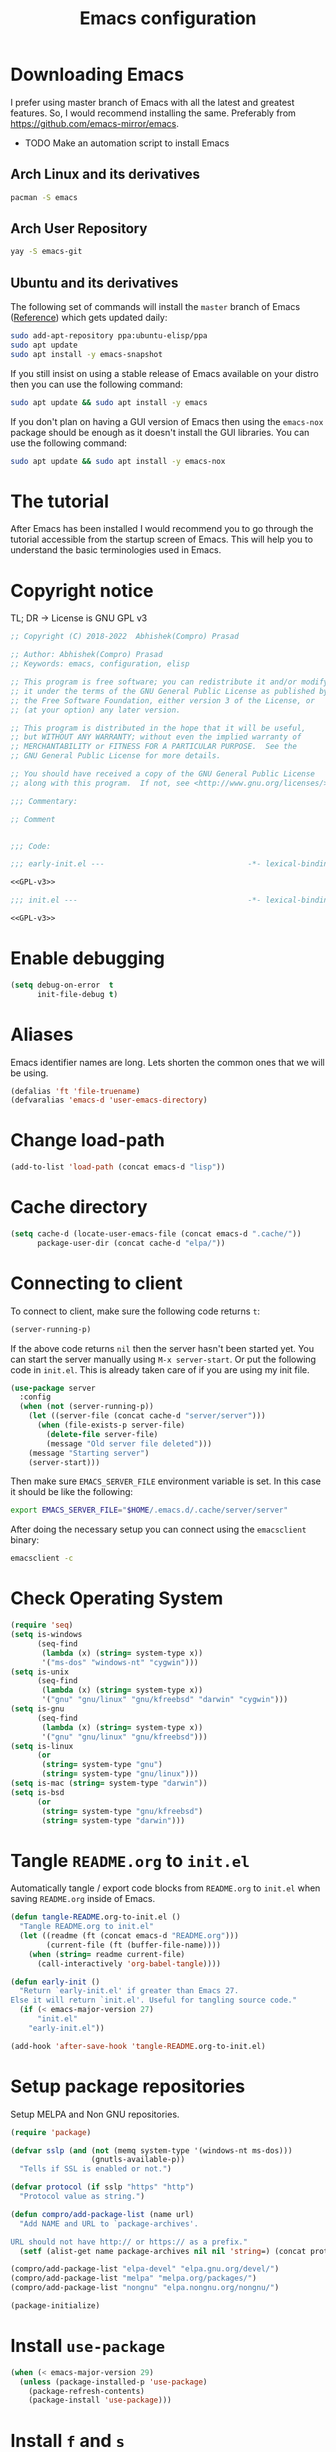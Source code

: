 #+TITLE: Emacs configuration
* Downloading Emacs
  I prefer using master branch of Emacs with all the latest and greatest
  features. So, I would recommend installing the same. Preferably from
  https://github.com/emacs-mirror/emacs.
  - TODO Make an automation script to install Emacs
** Arch Linux and its derivatives
   #+begin_src sh
   pacman -S emacs
   #+end_src
** Arch User Repository
   #+begin_src sh
   yay -S emacs-git
   #+end_src
** Ubuntu and its derivatives
   The following set of commands will install the =master= branch of Emacs ([[https://launchpad.net/~ubuntu-elisp/+archive/ubuntu/ppa][Reference]])
   which gets updated daily:
   #+begin_src sh
   sudo add-apt-repository ppa:ubuntu-elisp/ppa
   sudo apt update
   sudo apt install -y emacs-snapshot
   #+end_src
   If you still insist on using a stable release of Emacs available on your
   distro then you can use the following command:
   #+begin_src sh
   sudo apt update && sudo apt install -y emacs
   #+end_src
   If you don't plan on having a GUI version of Emacs then using the =emacs-nox=
   package should be enough as it doesn't install the GUI libraries. You can use
   the following command:
   #+begin_src sh
   sudo apt update && sudo apt install -y emacs-nox
   #+end_src
* The tutorial
  After Emacs has been installed I would recommend you to go through the
  tutorial accessible from the startup screen of Emacs. This will help you to
  understand the basic terminologies used in Emacs.
* Copyright notice
  TL; DR -> License is GNU GPL v3
  #+NAME: GPL-v3
  #+begin_src emacs-lisp
    ;; Copyright (C) 2018-2022  Abhishek(Compro) Prasad

    ;; Author: Abhishek(Compro) Prasad
    ;; Keywords: emacs, configuration, elisp

    ;; This program is free software; you can redistribute it and/or modify
    ;; it under the terms of the GNU General Public License as published by
    ;; the Free Software Foundation, either version 3 of the License, or
    ;; (at your option) any later version.

    ;; This program is distributed in the hope that it will be useful,
    ;; but WITHOUT ANY WARRANTY; without even the implied warranty of
    ;; MERCHANTABILITY or FITNESS FOR A PARTICULAR PURPOSE.  See the
    ;; GNU General Public License for more details.

    ;; You should have received a copy of the GNU General Public License
    ;; along with this program.  If not, see <http://www.gnu.org/licenses/>.

    ;;; Commentary:

    ;; Comment

    
    ;;; Code:
  #+end_src

  #+begin_src emacs-lisp :noweb yes :tangle (early-init)
    ;;; early-init.el ---                                -*- lexical-binding: t; -*-

    <<GPL-v3>>
  #+end_src

  #+begin_src emacs-lisp :noweb yes :tangle init.el
    ;;; init.el ---                                      -*- lexical-binding: t; -*-

    <<GPL-v3>>
  #+end_src

* Enable debugging
  #+begin_src emacs-lisp :tangle (early-init)
    (setq debug-on-error  t
          init-file-debug t)
  #+end_src

* Aliases
  Emacs identifier names are long. Lets shorten the common ones that we will be
  using.

  #+begin_src emacs-lisp :tangle (early-init)
    (defalias 'ft 'file-truename)
    (defvaralias 'emacs-d 'user-emacs-directory)
  #+end_src
* Change load-path
  #+begin_src emacs-lisp :tangle (early-init)
    (add-to-list 'load-path (concat emacs-d "lisp"))
  #+end_src
* Cache directory
  #+begin_src emacs-lisp :tangle (early-init)
    (setq cache-d (locate-user-emacs-file (concat emacs-d ".cache/"))
          package-user-dir (concat cache-d "elpa/"))
  #+end_src
* Connecting to client
  To connect to client, make sure the following code returns =t=:
  #+begin_src emacs-lisp
    (server-running-p)
  #+end_src
  If the above code returns =nil= then the server hasn't been started yet. You can
  start the server manually using =M-x server-start=. Or put the following code in
  =init.el=. This is already taken care of if you are using my init file.
  #+begin_src emacs-lisp :tangle (early-init)
    (use-package server
      :config
      (when (not (server-running-p))
        (let ((server-file (concat cache-d "server/server")))
          (when (file-exists-p server-file)
            (delete-file server-file)
            (message "Old server file deleted")))
        (message "Starting server")
        (server-start)))
  #+end_src
  Then make sure =EMACS_SERVER_FILE= environment variable is set. In this case it
  should be like the following:
  #+begin_src sh
    export EMACS_SERVER_FILE="$HOME/.emacs.d/.cache/server/server"
  #+end_src
  After doing the necessary setup you can connect using the =emacsclient= binary:
  #+begin_src sh
    emacsclient -c
  #+end_src
* Check Operating System
  #+begin_src emacs-lisp :tangle init.el
    (require 'seq)
    (setq is-windows
          (seq-find
           (lambda (x) (string= system-type x))
           '("ms-dos" "windows-nt" "cygwin")))
    (setq is-unix
          (seq-find
           (lambda (x) (string= system-type x))
           '("gnu" "gnu/linux" "gnu/kfreebsd" "darwin" "cygwin")))
    (setq is-gnu
          (seq-find
           (lambda (x) (string= system-type x))
           '("gnu" "gnu/linux" "gnu/kfreebsd")))
    (setq is-linux
          (or
           (string= system-type "gnu")
           (string= system-type "gnu/linux")))
    (setq is-mac (string= system-type "darwin"))
    (setq is-bsd
          (or
           (string= system-type "gnu/kfreebsd")
           (string= system-type "darwin")))
  #+end_src
* Tangle =README.org= to =init.el=
  Automatically tangle / export code blocks from =README.org= to =init.el= when
  saving =README.org= inside of Emacs.

  #+begin_src emacs-lisp :tangle init.el
    (defun tangle-README.org-to-init.el ()
      "Tangle README.org to init.el"
      (let ((readme (ft (concat emacs-d "README.org")))
            (current-file (ft (buffer-file-name))))
        (when (string= readme current-file)
          (call-interactively 'org-babel-tangle))))

    (defun early-init ()
      "Return `early-init.el' if greater than Emacs 27.
    Else it will return `init.el'. Useful for tangling source code."
      (if (< emacs-major-version 27)
          "init.el"
        "early-init.el"))

    (add-hook 'after-save-hook 'tangle-README.org-to-init.el)
  #+end_src
* Setup package repositories
  Setup MELPA and Non GNU repositories.

  #+begin_src emacs-lisp :tangle init.el
    (require 'package)

    (defvar sslp (and (not (memq system-type '(windows-nt ms-dos)))
                      (gnutls-available-p))
      "Tells if SSL is enabled or not.")

    (defvar protocol (if sslp "https" "http")
      "Protocol value as string.")

    (defun compro/add-package-list (name url)
      "Add NAME and URL to `package-archives'.

    URL should not have http:// or https:// as a prefix."
      (setf (alist-get name package-archives nil nil 'string=) (concat protocol "://" url)))

    (compro/add-package-list "elpa-devel" "elpa.gnu.org/devel/")
    (compro/add-package-list "melpa" "melpa.org/packages/")
    (compro/add-package-list "nongnu" "elpa.nongnu.org/nongnu/")

    (package-initialize)
  #+end_src
* Install =use-package=
  #+begin_src emacs-lisp :tangle init.el
    (when (< emacs-major-version 29)
      (unless (package-installed-p 'use-package)
        (package-refresh-contents)
        (package-install 'use-package)))
  #+end_src
* Install =f= and =s=
  *f* is a package that makes it easier to interact with the filesytem.
  #+begin_src emacs-lisp :tangle init.el
    (use-package f :ensure t)
    (use-package s :ensure t)
  #+end_src
* Helper functions
** mplist-remove
   #+begin_src emacs-lisp :tangle init.el
     (defun mplist-remove (plist prop)
       "Return a copy of a modified PLIST without PROP and its values.

     If there are multiple properties with the same keyword, only the first property
     and its values are removed."
       (let ((tail plist)
             result)
         (while (and (consp tail) (not (eq prop (car tail))))
           (push (pop tail) result))
         (when (eq prop (car tail))
           (pop tail)
           (while (and (consp tail) (not (keywordp (car tail))))
             (pop tail)))
         (while (consp tail)
           (push (pop tail) result))
         (nreverse result)))
   #+end_src
** Set default font
   #+begin_src emacs-lisp :tangle init.el
     (defun set-default-font (plists)
       "Set the font given the passed PLISTS.

     PLISTS has either the form (\"fontname\" :prop1 val1 :prop2 val2 ...)
     or is a list of such. The first font that can be found will be used.

     The return value is nil if no font was found, truthy otherwise."
       (unless (listp (car plists))
         (setq plists (list plists)))
       (catch 'break
         (dolist (plist plists)
           (when (find-font (font-spec :name (car plist)))
             (let* ((font (car plist))
                    (props (cdr plist))
                    (font-props (mplist-remove
                                 ;; although this keyword does not exist anymore
                                 ;; we keep it for backward compatibility
                                 (mplist-remove props :powerline-scale)
                                 :powerline-offset))
                    (fontspec (apply 'font-spec :name font font-props)))
               (set-frame-font fontspec nil t)
               (push `(font . ,(frame-parameter nil 'font)) default-frame-alist)
               (pcase system-type
                 (`gnu/linux
                  (setq fallback-font-name "NanumGothic")
                  (setq fallback-font-name2 "NanumGothic"))
                 (`darwin
                  (setq fallback-font-name "Arial Unicode MS")
                  (setq fallback-font-name2 "Arial Unicode MS"))
                 (`windows-nt
                  (setq fallback-font-name "MS Gothic")
                  (setq fallback-font-name2 "Lucida Sans Unicode"))
                 (`cygwin
                  (setq fallback-font-name "MS Gothic")
                  (setq fallback-font-name2 "Lucida Sans Unicode"))
                 (other
                  (setq fallback-font-name nil)
                  (setq fallback-font-name2 nil)))
               (when (and fallback-font-name fallback-font-name2)
                 ;; remove any size or height properties in order to be able to
                 ;; scale the fallback fonts with the default one (for zoom-in/out
                 ;; for instance)
                 (let* ((fallback-props (mplist-remove
                                         (mplist-remove font-props :size)
                                         :height))
                        (fallback-spec (apply 'font-spec
                                              :name fallback-font-name
                                              fallback-props))
                        (fallback-spec2 (apply 'font-spec
                                               :name fallback-font-name2
                                               fallback-props)))
                   ;; window numbers
                   (set-fontset-font "fontset-default"
                                     '(#x2776 . #x2793) fallback-spec nil 'prepend)
                   ;; mode-line circled letters
                   (set-fontset-font "fontset-default"
                                     '(#x24b6 . #x24fe) fallback-spec nil 'prepend)
                   ;; mode-line additional characters
                   (set-fontset-font "fontset-default"
                                     '(#x2295 . #x22a1) fallback-spec nil 'prepend)
                   ;; new version lighter
                   (set-fontset-font "fontset-default"
                                     '(#x2190 . #x2200) fallback-spec2 nil 'prepend))))
             (throw 'break t)))
         nil))
   #+end_src
** comint kill word
   #+begin_src emacs-lisp :tangle init.el
     (defun compro/comint/kill-word (arg)
       (interactive "p")
       (unless buffer-read-only
         (let ((beg (point))
               (end (save-excursion (forward-word arg) (point)))
               (point (save-excursion (goto-char
                                       (if (> arg 0)
                                           (next-single-char-property-change
                                            (point) 'read-only)
                                         (previous-single-char-property-change
                                          (point) 'read-only)))
                                      (point))))
           (unless (get-char-property (point) 'read-only)
             (if (if (> arg 0) (< point end) (> point end))
                 (kill-region beg point)
               (kill-region beg end))))))
   #+end_src
** comint output text read only
   #+begin_src emacs-lisp :tangle init.el
     (defun compro/comint/preoutput-read-only (text)
       (propertize text 'read-only t))
   #+end_src
** Kill process related buffers on exit
   #+begin_src emacs-lisp :tangle init.el
     (defun compro/shell-kill-buffer-sentinel (process event)
       (when (and (memq (process-status process) '(exit signal))
                  (buffer-live-p (process-buffer process)))
         (kill-buffer)))

     (defun compro/kill-process-buffer-on-exit ()
       (set-process-sentinel (get-buffer-process (current-buffer))
                             #'compro/shell-kill-buffer-sentinel))

     (dolist (hook '(ielm-mode-hook term-exec-hook comint-exec-hook))
       (add-hook hook 'compro/kill-process-buffer-on-exit))
   #+end_src
** Get empty packages
   #+begin_src emacs-lisp :tangle init.el
     (defun compro/get-empty-pkgs ()
       "Get 0 bytes .el packages."
       (let ((default-directory package-user-dir))
         (seq-reduce
          (lambda (value-list file)
            (if (= (file-attribute-size (file-attributes file)) 0)
                (cons file value-list)
              value-list))
          (seq-filter
           (apply-partially #'s-suffix-p ".el")
           (seq-reduce
            (lambda (value-list file)
              (if (and
                   (not (s-prefix-p "." file))
                   (file-accessible-directory-p file))
                  (append
                   (seq-map
                    (apply-partially #'concat file "/")
                    (directory-files file))
                   value-list)
                value-list))
            (directory-files "")
            '()))
          '())))
   #+end_src
** Re-download empty packages
   #+begin_src emacs-lisp :tangle init.el
     (defun compro/redownload-empty-pkgs ()
       "Redownload empty packages."
       (interactive)
       (let* ((pkgs (compro/get-empty-pkgs))
              (default-directory package-user-dir)
              (choice-list (list
                            (cons (intern "Delete and re-download all") 1)
                            (cons (intern "Manually select for re-downloading") 2)
                            (cons (intern "Fix everything manually") 3)))
              (choice (if pkgs
                          (alist-get
                           (intern
                            (completing-read
                             (concat
                              "Some files were not properly downloaded namely "
                              (s-join ", " pkgs)
                              ". What action do you want to take?  ")
                             choice-list))
                           choice-list)
                        3)))
         (if (= choice 3)
             (when (null pkgs)
               (message "No empty packages were found"))
           (package-refresh-contents)
           (seq-each
            (lambda (file)
              (let* ((values (s-split "/" file))
                     (dir-name (car values))
                     (pkg-values (s-split "-" dir-name))
                     (pkg-name (s-join "-" (butlast pkg-values 1)))
                     (each-choice
                      (if (= choice 1)
                          t
                        (yes-or-no-p
                         (concat "Delete and re-download " dir-name "? ")))))
                (when each-choice
                  (delete-directory dir-name t)
                  (ignore-errors
                    (package-reinstall (intern pkg-name))))))
            pkgs))))
   #+end_src
** Re-download advice after package is installed
   #+begin_src emacs-lisp :tangle init.el
     (defun re-download (pkg &optional arg)
       "Advice for package-install."
       (let* ((pkg-name (symbol-name (if (package-desc-p pkg)
                                         (package-desc-name pkg)
                                       pkg)))
              (file-name (car
                          (sort
                           (seq-filter
                            (apply-partially #'s-prefix-p pkg-name)
                            (compro/get-empty-pkgs))
                           #'string-greaterp)))
              (dir (when file-name (car (s-split "/" file-name)))))
         (when dir
           (delete-directory dir)
           (ignore-errors (package-reinstall pkg)))))
     (advice-add 'package-install :after 're-download)
   #+end_src
** Switch to buffer based on current major mode
   #+begin_src emacs-lisp :tangle init.el
     (defun switch-to-buffer-current-major-mode ()
       "Switch to buffer like functionality based on current major mode."
       (interactive)
       (let* ((m-mode major-mode)
              (prompt (concat (symbol-name m-mode) " buffers: ")))
         (read-buffer
          prompt nil (confirm-nonexistent-file-or-buffer)
          (lambda (buf)
            (with-current-buffer (cdr buf)
              (eq m-mode major-mode))))))

     (global-set-key (kbd "C-x C-b") 'switch-to-buffer-current-major-mode)
   #+end_src
* Check if its my laptop
  #+begin_src emacs-lisp :tangle init.el
  (setq compro/laptop-p (equal system-name "hp-archlinux"))
  #+end_src
* Install =general=
  *General* is used for setting keybindings in a simpler way as compared to
  *bind-key*.
  #+begin_src emacs-lisp :tangle init.el
    (use-package general :ensure t)
  #+end_src
* Native Emacs configurations
** Speedup find-file
   #+begin_src emacs-listp :tangle init.el
     (remove-hook 'file-name-at-point-functions 'ffap-guess-file-name-at-point)
   #+end_src
** COMMENT Speedup file operations in Tramp
   Create directory:
   #+begin_src emacs-lisp :tangle init.el
     (make-directory "~/.ssh/sockets" t)
   #+end_src
   Write the following in =~/.ssh/config=:
   #+begin_src conf :tangle ~/.ssh/config
     Host *
          ControlMaster auto
          ControlPath ~/.ssh/sockets/%r@%h-%p
          ControlPersist 600
          ServerAliveInterval 5
   #+end_src
   Create the =~/.ssh/sockets/= dir. TODO: automate this.

   Don't use backups in tramp:
   #+begin_src emacs-lisp :tangle init.el
     (defvar disable-tramp-backups '(all))

     (eval-after-load "tramp"
       '(progn
          ;; Modified from https://www.gnu.org/software/emacs/manual/html_node/tramp/Auto_002dsave-and-Backup.html
          (setq backup-enable-predicate
                (lambda (name)
                  (and (normal-backup-enable-predicate name)
                   ;; Disable all tramp backups
                   (and disable-tramp-backups
                        (member 'all disable-tramp-backups)
                        (not (file-remote-p name 'method)))
                   (not ;; disable backup for tramp with the listed methods
                    (let ((method (file-remote-p name 'method)))
                      (when (stringp method)
                        (member method disable-tramp-backups)))))))

          (defun tramp-set-auto-save--check (original)
            (if (funcall backup-enable-predicate (buffer-file-name))
                (funcall original)
              (auto-save-mode -1)))

          (advice-add 'tramp-set-auto-save :around #'tramp-set-auto-save--check)

          ;; Use my ~/.ssh/config control master settings according to https://puppet.com/blog/speed-up-ssh-by-reusing-connections
          (setq tramp-ssh-controlmaster-options ""
                remote-file-name-inhibit-cache 30)))
   #+end_src
   Thanks to [[https://emacs.stackexchange.com/users/12634/luke-lee][Luke Lee]] on [[https://emacs.stackexchange.com/a/24654][Emacs Stack Exchange]].

** Tab bar
   Tab bar is a feature in Emacs to show tabs but works like workspaces in
   window managers.
   #+begin_src emacs-lisp :tangle init.el
     (use-package tab-bar
       :when (> emacs-major-version 27)
       :bind (("C-t" . tab-bar-new-tab-event)
              ([C-f4] . tab-bar-close-tab)
              ("C-S-t" . tab-bar-undo-close-tab)
              ([C-tab] . tab-next)
              ([C-backtab] . tab-previous)
              ([C-S-tab] . tab-previous)
              ([C-iso-lefttab] . tab-previous))
       :init
       (defun switch-to-untitled-buffer ()
         (interactive)
         (let ((buf (format "untitled-%d" (random 100000))))
           (generate-new-buffer buf)
           (switch-to-buffer buf)
           (setq buffer-offer-save 'always)))

       (defvar tab-bar-new-commands
         '((?p "Project" project-switch-project)
           (?n "New buffer" switch-to-untitled-buffer)
           (?f "List Files" find-file)
           (?b "List Buffers" switch-to-buffer)
           (?r "Run command" execute-extended-command)
           (?q "Do nothing" ignore)))
       (defun tab-bar-new--keymap-prompt ()
         "Return a prompt for the project swithing dispatch menu."
         (mapconcat
          (pcase-lambda (`(,key ,label))
            (format "%s %s"
                    (propertize
                     (key-description `(,(concat " " (char-to-string key) " ")))
                     'face '(:foreground "black" :background "cyan" :weight bold))
                    label))
          tab-bar-new-commands
          "  "))
       (defun tab-bar-new-tab-event ()
         (interactive)
         (when-let ((choice (assq (read-event (tab-bar-new--keymap-prompt))
                                  tab-bar-new-commands))
                    (inhibit-quit t))
           (tab-bar-new-tab)
           (when (not (char-equal (nth 0 choice) ?q))
             (switch-to-buffer "waiting...")
             (insert "Churning data or waiting for IO")
             (with-local-quit (call-interactively (nth 2 choice)))
             (kill-buffer "waiting..."))
           (message "New tab created with `%s' option" (nth 1 choice))))

       :config
       (setq tab-bar-format
             '(tab-bar-format-history
               tab-bar-separator tab-bar-separator
               tab-bar-format-tabs
               tab-bar-separator tab-bar-separator tab-bar-separator
               tab-bar-format-add-tab
               tab-bar-separator tab-bar-separator tab-bar-separator
               tab-bar-format-global))
       (tab-bar-mode))
   #+end_src

** Dired - File manager
   Dired is a good file manager but we can make it better by adding some more
   functionality on top using:
   - =dired-collapse-mode= to show long paths having single directories
   - =dired-du-mode= to show file and dir size
   - =dired-subtree-toggle= to show tree like structure under the dir
   #+begin_src emacs-lisp :tangle init.el
     (use-package dired
       :hook (dired-mode-hook . dired-hide-details-mode)
       :bind (:map dired-mode-map
                   ("C-c C-c" . dired-collapse-mode)
                   ("C-c C-d C-u" . dired-du-mode)
                   ("." . dired-hide-dotfiles-mode)
                   ("<tab>" . dired-subtree-toggle)
                   ("q"      . kill-current-buffer)
                   ("RET"    . compro/dired-open-dir)
                   ("^"      . compro/dired-up-dir)
                   ("DEL"    . compro/dired-up-dir)
                   ("<left>" . compro/dired-up-dir)
                   ("C-x <C-j>" . dired-jump))
       :init
       (use-package dired-collapse :ensure t)
       (use-package dired-du :ensure t :after dired)
       (use-package dired-dups :ensure t :after dired)
       (use-package dired-filetype-face :ensure t :after dired)
       (use-package dired-hide-dotfiles :ensure t
         :after dired
         :hook (dired-mode-hook . dired-hide-dotfiles-mode))
       (use-package dired-subtree :ensure t :after dired)
       (defun compro/dired-up-dir ()
         (interactive)
         (find-alternate-file ".."))

       (defun compro/dired-open-dir ()
         (interactive)
         (set-buffer-modified-p nil)
         (let ((file-or-dir (dired-get-file-for-visit)))
           (if (f-dir-p file-or-dir)
               (find-alternate-file file-or-dir)
             (find-file file-or-dir))))

       (defun compro/dired/mp3-to-ogg ()
         "Used in dired to convert mp3 files to ogg"
         (interactive)
         (let* ((files (dired-get-marked-files)))
           (dolist (file files)
             (let* ((basename (file-name-nondirectory file))
                    (file-base (file-name-base file))
                    (dirname (file-name-directory file))
                    (extension (file-name-extension file))
                    (ogg-file (concat dirname file-base ".ogg"))
                    (command (format "mpg123 -s -v \"%s\" | oggenc --raw -o \"%s\" -" file ogg-file)))
               (if (string= "mp3" (downcase extension))
                   (progn
                     (shell-command command nil nil)
                     (message command)
                     (if (file-exists-p ogg-file)
                         (delete-file file))))))))

       :config
       (setq dired-dwim-target t)
       (defun mydired-sort ()
         "Sort dired listings with directories first."
         (save-excursion
           (let (buffer-read-only)
             (forward-line 2) ;; beyond dir. header
             (sort-regexp-fields t "^.*$" "[ ]*." (point) (point-max)))
           (set-buffer-modified-p nil)))

       (defadvice dired-readin
           (after dired-after-updating-hook first () activate)
         "Sort dired listings with directories first before adding marks."
         (mydired-sort)))
   #+end_src
** Set my details
   #+begin_src emacs-lisp :tangle init.el
     (when compro/laptop-p
       (setq user-mail-address "comproprasad@gmail.com"
             user-full-name "Compro Prasad"))
   #+end_src
** setq-default
   #+begin_src emacs-lisp :tangle init.el
     (setq-default
      ;;;   Use spaces and not tabs for indentation
      indent-tabs-mode nil

      ;;;   Don't highlight trailing whitespaces by default
      show-trailing-whitespace nil

      ;;;   Org
      org-src-fontify-natively t ;; Fontify source blocks

      ;;;   More number of characters on a single line
      fill-column 80
      )
   #+end_src
** setq
   #+begin_src emacs-lisp :tangle init.el
     (setq
      ;;;   Load newer files
      load-prefer-newer t

      ;;;   Initial major mode for *scratch* buffer
      initial-major-mode 'fundamental-mode

      ;;;   Only use ~/.authinfo.gpg
      auth-sources (list (ft "~/.authinfo.gpg"))

      ;;;   Security settings
      gnutls-verify-error t

      ;;;   Customizations go to this file
      custom-file (expand-file-name "custom.el" cache-d)

      ;;;   Follow symlinks to the actual file
      find-file-visit-truename t
      vc-follow-symlinks t

      ;;;   Don't redisplay if input is in buffer. Makes scrolling smoother.
      redisplay-skip-fontification-on-input t

      ;;;   Jump by words separated by punctuations
      global-subword-mode t

      ;;;   Prompt GNUPG passwords in the minibuffer only
      epg-pinentry-mode 'loopback

      ;;;   Show keystrokes in minibuffer after 0.5 seconds
      echo-keystrokes 0.5

      ;;;   Turn on every disabled function
      disabled-command-function nil

      ;;;   Use UTF-8 characters in buffer
      buffer-file-coding-system 'utf-8

      ;;;   Disable bidirectional text for tiny performance boost
      bidi-display-reordering nil

      ;;;   Don't blink parens
      blink-matching-paren nil

      ;;;   Hide cursors in other windows
      cursor-in-non-selected-windows nil

      ;;;   Prevent frames from automatically resizing themselves
      frame-inhibit-implied-resize t

      ;;;   Clipboard length
      kill-ring-max 1024

      ;;;   Stretch cursor according to the character under it
      x-stretch-cursor t

      ;;;   Time to wait before start of stealth fontify
      jit-lock-stealth-time 120

      ;;;   Sentences are separated by single space after dot(.)
      sentence-end-double-space nil

      ;;;   Don't compact font cache during GC to optimize redisplay
      inhibit-compacting-font-caches t

      ;;;   GC triggers per 100 MB increase in memory
      gc-cons-threshold (* 100 1024 1024)
      gc-cons-threshold-bak gc-cons-threshold  ;; Backup

      ;;;   Increase buffer size for reading output of processes (5 MB)
      read-process-output-max (* 5 1024 1024)

      ;;;   Prevent recursion limits
      max-lisp-eval-depth 700
      max-specpdl-size 700

      ;;;   No bells
      ring-bell-function 'ignore
      visible-bell nil

      ;;;   Themes are safe after all
      custom-safe-themes t

      ;;;   No startup show off
      inhibit-startup-screen t

      ;;;   Show line number for any normal width line
      line-number-display-limit-width 10000000

      ;;;   Some TLS connections might have larger PRIME bits
      gnutls-min-prime-bits 4096

      ;;;   Better unique names of similar filenames and buffer-names
      uniquify-buffer-name-style 'forward

      ;;;   We can use TCP connection to connect to remote Emacs instance
      server-use-tcp t

      ;;;   Server location
      server-auth-dir (concat cache-d "server/")

      ;;;   Save existing interprogram clipboard text before replacing it
      save-interprogram-paste-before-kill t

      ;;;   Set REPL programs' prompt as read only
      comint-prompt-read-only t

      ;;;   Read more output from a process (2mb)
      read-process-output-max 2097152

      ;;;   Use commands when in in minibuffer
      enable-recursive-minibuffers t

      ;;;   Scroll one line at a time no matter what
      scroll-conservatively  10000

      ;;;   Increase update time
      idle-update-delay 1.0

      ;;;   Initial scratch message is nil
      initial-scratch-message ""

      ;;;   Use directory local variables in tramp session
      enable-remote-dir-locals t

      ;;;   Backup configuration
      tramp-persistency-file-name (concat cache-d "tramp")
      backup-directory-alist `(("." . ,(concat cache-d "backups")))
      delete-old-versions -1
      version-control t
      vc-make-backup-files t
      vc-handled-backends '(Git)
      auto-save-file-name-transforms `((".*" ,(concat cache-d "auto-save-list") t))
      auto-save-list-file-prefix (concat cache-d "auto-save-list/saves-")

      ;;;   ERC configurations
      erc-hide-list '("PART" "QUIT" "JOIN")
      erc-server    "irc.libera.chat"
      erc-nick      "compro"

      ;;;   Dired
      dired-dwim-target t
      dired-listing-switches "-lAh --group-directories-first"

      ;;;   Ediff
      ediff-window-setup-function 'ediff-setup-windows-plain ;; Single frame ediff session

      ;;;   Ido mode
      ido-enable-flex-matching t
      ido-save-directory-list-file (concat cache-d "ido.last")

      ;;;   TAB cycle if there are only few candidates
      completion-cycle-threshold 5

      ;;;   Complete after indenting
      tab-always-indent 'complete

      ;;;   Increase interval at which eldoc is shown
      eldoc-idle-delay 1.5
      )
   #+end_src
** Convert yes/no to y/n
   #+begin_src emacs-lisp :tangle init.el
     (if (>= emacs-major-version 28)
         (setq use-short-answers t)
       (fset 'yes-or-no-p 'y-or-n-p))
   #+end_src
** Load custom file
   #+begin_src emacs-lisp :tangle init.el
     (when (file-readable-p custom-file)
       (load custom-file))
   #+end_src
** Load git tokens
   #+begin_src emacs-lisp :tangle init.el
     (when (file-readable-p "~/.git-tokens")
       (load-file "~/.git-tokens"))
   #+end_src
** Use UTF 8 everywhere
   #+begin_src emacs-lisp :tangle init.el
     (set-language-environment 'utf-8)
     (set-default-coding-systems 'utf-8)
     (set-selection-coding-system 'utf-8)
     (set-locale-environment "en.UTF-8")
     (set-terminal-coding-system 'utf-8)
     (set-keyboard-coding-system 'utf-8)
     (prefer-coding-system 'utf-8)
  #+end_src
** Change UI
   - Hide menu bar, tool bar and scroll bar
   - Delete selected text when typing
   - Enable mouse in terminal
   - Disable cursor blinking
   #+begin_src emacs-lisp :tangle (early-init)
     (menu-bar-mode 0)
     (menu-bar-no-scroll-bar)
     (blink-cursor-mode 0)
     (tool-bar-mode 0)

     (delete-selection-mode 1)

     (when (not window-system)
       (xterm-mouse-mode 1))  ; Enable mouse in terminal
   #+end_src
** Maximize the frame
   Presently I use Emacs on i3 and in the terminal, so maximizing isn't an
   issue. Uncomment if needed. Not tested.
   #+begin_src emacs-lisp :tangle (early-init)
     ;; start the initial frame maximized
     ;; (add-to-list 'initial-frame-alist '(fullscreen . maximized))

     ;; start every frame maximized
     ;; (add-to-list 'default-frame-alist '(fullscreen . maximized))

     ;; This modifies both of the above
     (modify-all-frames-parameters '((fullscreen . maximized)))
   #+end_src
** Disable overlapping keybindings
   =server-after-make-frame-hook= is triggered when an =emacsclient= frame is
   launched.
   #+begin_src emacs-lisp :tangle init.el
     (defun compro/unset-keys ()
       (general-define-key
        :keymaps 'input-decode-map
        [?\C-m] [C-m]
        [?\C-i] [C-i]
        [?\C-j] [C-j]
        [?\C-\[] (kbd "<C-[>"))
       (remove-hook 'server-after-make-frame-hook 'compro/unset-keys))

     ;; For daemon / server sessions
     (add-hook 'server-after-make-frame-hook 'compro/unset-keys)

     ;; For non daemon / server sessions
     (compro/unset-keys)
   #+end_src
** Some common keybindings
   #+begin_src emacs-lisp :tangle init.el
     (general-define-key
      "C-z"             'undo
      "C-x C-o"         'ff-find-other-file
      [C-m]             'delete-other-windows
      "<C-S-mouse-1>"   'imenu
      "C-c r"           'imenu
      "M-/"             'hippie-expand
      "M-^"             'compile)
   #+end_src
** Context menu on right click
   #+begin_src emacs-lisp :tangle init.el
     (if (< emacs-major-version 28)
         (global-set-key [mouse-3] menu-bar-edit-menu)
       (context-menu-mode 1))
   #+end_src
** Auto revert files
   #+begin_src emacs-lisp :tangle init.el
     (use-package autorevert
       :config
       (setq auto-revert-remote-files nil)
       (global-auto-revert-mode t))
   #+end_src
** Highlight matching brackets
   #+begin_src emacs-lisp :tangle init.el
     (use-package paren
       :config
       (setq show-paren-style 'mixed
             show-paren-when-point-inside-paren t
             show-paren-when-point-in-periphery t)
       (show-paren-mode t))
   #+end_src
** Enable line numbers
   #+begin_src emacs-lisp :tangle init.el
     (if (>= emacs-major-version 26)
         (add-hook 'prog-mode-hook 'display-line-numbers-mode)
       (add-hook 'prog-mode-hook 'linum-mode))
   #+end_src
** Which function mode
   #+begin_src emacs-lisp :tangle init.el
     (add-hook 'prog-mode-hook 'which-function-mode)
   #+end_src
** Enable pair completion
   A pair can be "", '', <>, {}, (), [], etc.
   #+begin_src emacs-lisp :tangle init.el
     (add-hook 'prog-mode-hook 'electric-pair-mode)
   #+end_src
** Show 80 character mark
   #+begin_src emacs-lisp :tangle init.el
     (when (>= emacs-major-version 27)
       (add-hook 'prog-mode-hook 'display-fill-column-indicator-mode))
   #+end_src
** Set default font
   #+begin_src emacs-lisp :tangle init.el
     (cond
      ((find-font (font-spec :name "Source Code Pro"))
       (set-default-font '("Source Code Mono" :size 12 :weight normal :width normal)))
      ((find-font (font-spec :name "Fira Code"))
       (set-default-font '("Fira Code" :size 12 :weight normal :width normal)))
      ((find-font (font-spec :name "Ubuntu Mono"))
       (set-default-font '("Ubuntu Mono" :size 12 :weight normal :width normal)))
      ((find-font (font-spec :name "Noto Mono"))
       (set-default-font '("Noto Mono" :size 12 :weight normal :width normal)))
      ((find-font (font-spec :name "Input Mono"))
       (set-default-font '("Input Mono" :size 12 :weight normal :width normal)))
      ((find-font (font-spec :name "DejaVu Sans Mono"))
       (set-default-font '("Dejavu Sans Mono" :size 12 :weight normal :width normal)))
      ((find-font (font-spec :name "Monospace"))
       (set-default-font '("Monospace" :size 12 :weight normal :width normal))))

   #+end_src
** Colorize compilation buffer
   #+begin_src emacs-lisp :tangle init.el
     (require 'ansi-color)
     (defun colorize-compilation-buffer ()
       "Colorize the compilation buffer with ANSI escape sequences."
       (read-only-mode)
       (ansi-color-apply-on-region (point-min) (point-max))
       (read-only-mode))
     (add-hook 'compilation-filter-hook 'colorize-compilation-buffer)
   #+end_src
** Rename file and buffer
   #+begin_src emacs-lisp :tangle init.el
     (defun compro/rename-file-buffer (&optional arg)
       "Rename current buffer and the file it is linked to.

     If no prefix argument is provided simple string input is provided
     using `read-string' function.

     If a prefix argument (\\[universal-argument]) is provided full
     featured `read-file-name' is used to read the filename. This is
     useful if you want to move the file from one directory to another."
       (interactive "p")
       (when (null (buffer-file-name))
         (error "Buffer `%s' is not linked to a file" (buffer-name)))
       (let* ((filepath (buffer-file-name))
              (filename (f-filename filepath))
              (filedir (file-name-directory (directory-file-name filepath)))
              (prompt (concat "Rename '" filename "' to: "))
              (move-p (> arg 1))
              (new-location (if move-p
                                (read-file-name prompt filedir filepath)
                              (read-string prompt filename)))
              (new-filepath (if (string-suffix-p "/" new-location)
                                (concat new-location filename)
                              new-location)))
         (rename-file filename new-location 1)
         (set-visited-file-name new-filepath t t)))

     (global-set-key (kbd "C-c f r") 'compro/rename-file-buffer)
   #+end_src
** Some smart additions
   - Smart =C-a=
   - =C-o= opens line below current line while =C-S-o= opens above current line
   - =C-S-p= lists processes started from Emacs
   #+begin_src emacs-lisp :tangle init.el
     (use-package simple
       :bind (("C-a" . compro/beginning-of-line)
              ("C-S-p" . list-processes)
              ("" . list-processes))
       :init
       (defun compro/beginning-of-line ()
         (interactive)
         (if (bolp)
             (back-to-indentation)
           (let ((pos (point))
                 npos)
             (save-excursion
               (back-to-indentation)
               (setq npos (point)))
             (if (= pos npos)
                 (beginning-of-line)
               (back-to-indentation))))))
   #+end_src
** comint keybindings
   #+begin_src emacs-lisp :tangle init.el
     (with-eval-after-load 'comint
       (general-define-key
        :kemaps 'comint-mode-map
        "<remap> <kill-word>" 'compro/comint/kill-word))
   #+end_src
** comint make output text read-only
   #+begin_src emacs-lisp :tangle init.el
     (add-hook 'comint-preoutput-filter-functions
               'compro/comint/preoutput-read-only)
   #+end_src
** Save history for future Emacs sessions
   #+begin_src emacs-lisp :tangle init.el
     (require 'savehist)
     (setq history-length t
           history-delete-duplicates t
           savehist-file (concat cache-d "savehist")
           save-place-file (concat cache-d "saveplace")
           savehist-additional-variables (nconc savehist-additional-variables
                                                '(kill-ring
                                                  extended-command-history
                                                  global-mark-ring
                                                  mark-ring
                                                  regexp-search-ring
                                                  search-ring)))
     (save-place-mode 1)
     (savehist-mode 1)
   #+end_src
*** Recent files
    #+begin_src emacs-lisp :tangle init.el
      (require 'recentf)
      (setq recentf-max-saved-items 512
            recentf-save-file (concat cache-d "recentf"))
      (add-to-list 'recentf-exclude
                   (concat (regexp-quote (ft (format cache-d))) ".*"))
      (recentf-mode 1)
    #+end_src
** xwidget webkit
   Browsing web in Emacs.
   #+begin_src emacs-lisp :tangle init.el
     (use-package xwidget :when (fboundp 'xwidget-webkit-browse-url)
       :bind
       (:map xwidget-webkit-mode-map
             ("<mouse-4>" . xwidget-webkit-scroll-down)
             ("<mouse-5>" . xwidget-webkit-scroll-up)
             ("<up>" . xwidget-webkit-scroll-down)
             ("<down>" . xwidget-webkit-scroll-up)
             ("M-w" . xwidget-webkit-copy-selection-as-kill)
             ("C-c" . xwidget-webkit-copy-selection-as-kill))

       :hook
       (window-configuration-change-hook . compro/xwidget-webkit/adjust-size)

       :init
       ;; by default, xwidget reuses previous xwidget window,
       ;; thus overriding your current website, unless a prefix argument
       ;; is supplied
       ;; This function always opens a new website in a new window
       (defun xwidget-browse-url-no-reuse (url &optional session)
         (interactive
          (progn
            (require 'browse-url)
            (browse-url-interactive-arg "xwidget-webkit URL: ")))
         (xwidget-webkit-browse-url url t))

       (defun compro/xwidget-webkit/adjust-size ()
         (when (equal major-mode 'xwidget-webkit-mode)
           (xwidget-webkit-adjust-size-dispatch))))
   #+end_src
** Highlight current line in some modes
   #+begin_src emacs-lisp :tangle init.el
     (add-hook 'tabulated-list-mode-hook 'hl-line-mode)
   #+end_src
** Winner mode for undo
   Undo and redo window configurations.
   #+begin_src emacs-lisp :tangle init.el
     (use-package winner :config (winner-mode 1))
   #+end_src
** Handling trailing whitespace
   Delete trailing whitespaces and show them in the buffer.
   #+begin_src emacs-lisp :tangle init.el
     (defun compro/set-show-whitespace-mode ()
       "Show white space in current buffer"
       (setq show-trailing-whitespace t))
     ;; Show whitespaces only in buffers pointing to specific files
     (add-hook 'find-file-hook 'compro/set-show-whitespace-mode)
     ;; Remove the trailing whitespaces on save
     (add-hook 'before-save-hook
               #'(lambda ()
                   (when (not (eq major-mode 'org-mode))
                     (delete-trailing-whitespace))))
   #+end_src
** Minibuffer performance optimization
   #+begin_src emacs-lisp :tangle init.el
     (defun my/minibuffer-setup-hook ()
       (setq gc-cons-threshold most-positive-fixnum))

     (defun my/minibuffer-exit-hook ()
       (setq gc-cons-threshold gc-cons-threshold-bak)
       (garbage-collect))

     (add-hook 'minibuffer-setup-hook #'my/minibuffer-setup-hook)
     (add-hook 'minibuffer-exit-hook #'my/minibuffer-exit-hook)
   #+end_src
** C style
   #+begin_src emacs-lisp :tangle init.el
     (c-add-style "mylinux"
                  '("linux"
                    (tab-width . 4)
                    (c-basic-offset . 4)
                    (fill-column . 80)
                    (c-hanging-semi&comma-criteria . my/c-semi&comma)
                    (c-cleanup-list empty-defun-braces ;; {}
                                    brace-else-brace   ;; } else {
                                    brace-elseif-brace ;; } else if {
                                    ;;defun-close-semi   ;; };
                                    )
                    (c-hanging-braces-alist (brace-list-open)
                                            (brace-entry-open)
                                            (substatement-open after)
                                            (block-close . c-snug-do-while)
                                            (arglist-cont-nonempty)
                                            (class-open . (after))
                                            (class-close . (before)))
                    (c-offsets-alist (inline-open . 0)
                                     (comment-intro . 0))))

     (setq-default c-default-style
                   '((java-mode . "java")
                     (awk-mode . "awk")
                     (other . "mylinux")))
   #+end_src
** Smart terminal opener
   Mimics behaviour of toggling Visual Studio Code's terminal.
   #+begin_src emacs-lisp :tangle init.el
     (defun default-ansi-term-opener (dir)
       (let ((buf-name (funcall terminal-buffer-name-generator dir "ansi-term" nil))
             (*buf-name* (concat "*" buf-name "*")))
         (if (get-buffer *buf-name*)
             `(,*buf-name* . nil)
           (ansi-term "/bin/bash" buf-name)
           `(,*buf-name* . t))))

     (defun default-eshell-opener (dir)
       (let ((eshell-buffer-name (funcall terminal-buffer-name-generator dir "eshell" t)))
         (if (get-buffer eshell-buffer-name)
             `(,eshell-buffer-name . nil)
           (eshell)
           `(,eshell-buffer-name . t))))

     (defun default-vterm-opener (dir)
       (let ((buf-name (funcall terminal-buffer-name-generator dir "vterm" t)))
         (if (get-buffer buf-name)
             `(,buf-name . nil)
           (vterm buf-name)
           `(,buf-name . t))))

     (defun default-terminal-buffer-name-generator (dir terminal-type use-star)
       (if use-star
           (concat "*" terminal-type "-" dir "*")
         (concat terminal-type "-" dir)))

     (defun detect-terminal-and-open (dir)
       (if (featurep 'vterm)
           (default-vterm-opener dir)
         (prog1
             (default-eshell-opener dir)
           (message "Opened eshell because vterm was not installed"))))

     (defun below-window-checker (buffer action)
       (with-current-buffer buffer
         (or
          (s-starts-with? "*eshell" buffer)
          (s-starts-with? "*vterm" buffer)
          (s-starts-with? "*ansi-term" buffer))))

     (defvar terminal-buffer-name-generator 'default-terminal-buffer-name-generator)
     (defvar terminal-generator 'detect-terminal-and-open)

     (defun toggle-terminal ()
       "Toggles terminal like VS Code does.

     TODO:

     1. Creating new terminals in the same project for different purposes.
     2. Editing path in which the terminal is opened. Currently best guess it taken.
     3. Allow switching between different terminals in the same path with ease.
     "
       (interactive)
       (let* ((prj (project-current))
              (dir (if prj
                       (expand-file-name (project-root prj))
                     default-directory))
              (ret-val (let ((default-directory dir)) (funcall terminal-generator dir)))
              (created (cdr ret-val))
              (buf-name (car ret-val))
              (buf-obj (get-buffer buf-name))
              (buf-win (get-buffer-window buf-name nil)))

         (if buf-win
             (if (and (not created) (eq buf-win (selected-window)))
                 (progn (message "Hiding terminal window") (delete-window buf-win))

               (progn (message "Selecting terminal window") (select-window buf-win t)))

           (message "Showing terminal buffer in a window")
           (display-buffer-in-side-window buf-obj '((side . bottom)))
           (select-window (get-buffer-window buf-obj) t))))

     (defun create-new-terminal ()
       "WIP"
       (let* ((prj (project-current))
              (dir (if prj
                       (expand-file-name (project-root prj))
                     default-directory))
              (ret-val (funcall terminal-generator dir))
              (created (cdr ret-val))
              (buf-name (car ret-val))
              (buf-obj (get-buffer buf-name))
              (buf-win (get-buffer-window buf-name nil)))

         (if buf-win
             (if (and (not created) (eq buf-win (selected-window)))
                 (progn (message "Hiding terminal window") (delete-window buf-win))

               (progn (message "Selecting terminal window") (select-window buf-win t)))

           (message "Showing terminal buffer in a window")
           (display-buffer-in-side-window buf-obj '((side . bottom)))
           (select-window (get-buffer-window buf-obj) t))))

     (add-to-list
      'display-buffer-alist
      '(below-window-checker
        display-buffer-in-side-window
        (side . bottom)
        ;; (slot . 1)
        ;; (window-width . 0.33)
        ;; (reusable-frames . nil)
        ))

     (global-set-key (kbd "C-`") 'toggle-terminal)
     (global-set-key (kbd "C-c `") 'toggle-terminal)
   #+end_src
* Third party packages and configurations
** Restclient Mode
   #+begin_src emacs-lisp :tangle init.el
     (use-package restclient :ensure t)
   #+end_src
** Hydra
   Keybindings that stick around.
   #+begin_src emacs-lisp :tangle init.el
     (use-package hydra :ensure t)
   #+end_src
*** UI hydra
    #+begin_src emacs-lisp :tangle init.el
      (global-set-key
       (kbd "C-c u")
       (defhydra hydra-ui (:hint nil)
         "
        ^Emacs^              ^Move to window^   ^Move window to^   ^Buffer^
        ^^^^-----------------------------------------------------------------------
        _M-+_: Inc font      _<left>_           _S-<left>_         _f_: Col indicator
        _M-=_: Inc font      _<right>_          _S-<right>_        _l_: Line numbers
        _M--_: Dec font      _<up>_             _S-<up>_           _+_: Inc font
        _F_: Col indicator   _<down>_           _S-<down>_         _=_: Inc font
        _L_: Line numbers    ^ ^                ^ ^                _-_: Dec font
        _t_: Tabs
        _T_: Toolbar
        _m_: Menubar
        _s_: Scrollbar"
         ("+" text-scale-increase)
         ("=" text-scale-increase)
         ("-" text-scale-decrease)
         ("M-+" default-text-scale-increase)
         ("M-=" default-text-scale-increase)
         ("M--" default-text-scale-decrease)
         ("t" tab-bar-mode)
         ("m" menu-bar-mode)
         ("s" scroll-bar-mode)
         ("f" display-fill-column-indicator-mode)
         ("l" display-line-numbers-mode)
         ("F" global-display-fill-column-indicator-mode)
         ("L" global-display-line-numbers-mode)
         ("T" tool-bar-mode)
         ("<left>" windmove-left)
         ("<right>" windmove-right)
         ("<up>" windmove-up)
         ("<down>" windmove-down)
         ("S-<left>" buf-move-left)
         ("S-<right>" buf-move-right)
         ("S-<up>" buf-move-up)
         ("S-<down>" buf-move-down)))
    #+end_src
*** Text navigation hydra
    #+begin_src emacs-lisp :tangle init.el
      (global-set-key
       (kbd "C-c t")
       (defhydra hydra-text ()
         ("x" whole-line-or-region-kill-region "Cut")
         ("c" whole-line-or-region-kill-ring-save "Copy")
         ("v" yank "Paste")
         ("C-x" whole-line-or-region-kill-region "Cut")
         ("C-c" whole-line-or-region-kill-ring-save "Copy")
         ("C-v" yank "Paste")
         ("C" consult-yank-pop "Clipboard")
         ("<up>" previous-line nil)
         ("C-p" previous-line nil)
         ("<down>" next-line nil)
         ("C-n" next-line nil)
         ("<left>" left-char nil)
         ("<right>" right-char nil)
         ("C-<left>" left-word nil)
         ("M-b" backward-word nil)
         ("C-<right>" right-word nil)
         ("M-f" forward-word nil)
         ("s" avy-goto-char-2 "Goto 2 chars")
         ("S" avy-goto-symbol-1 "Goto symbol")
         ("C-s" ctrlf-forward-default "Find Next")
         ("C-f" ctrlf-forward-default "Find Next")
         ("C-r" ctrlf-backward-default "Find Previous")
         ("C-S-f" ctrlf-backward-default "Find Previous")
         ("<home>" compro/beginning-of-line nil)
         ("C-a" compro/beginning-of-line "Home")
         ("<end>" move-end-of-line nil)
         ("C-e" move-end-of-line "End")
         ("C-SPC" set-mark-command "Mark/Unmark")
         ("S-<down>" move-text-down "Move line down")
         ("S-<up>" move-text-up "Move line up")
         ("+" er/expand-region "Expand")
         ("=" er/expand-region "Expand")
         ("C-+" hydra-er/er/expand-region "Expand")
         ("C-=" hydra-er/er/expand-region "Expand")
         ("-" er/contract-region "Contract")
         ("C--" hydra-er/er/contract-region "Contract")))
    #+end_src
*** Gamified navigation
    #+begin_src emacs-lisp :tangle init.el
      (global-set-key
       (kbd "C-c g")
       (defhydra hydra-gamify (:hint nil)
         "Game mode"
         ("w" previous-line)
         ("s" next-line)
         ("W" previous-line)
         ("S" next-line)
         ("a" left-char)
         ("d" right-char)
         ("A" left-word)
         ("D" right-word)
         ("C-s" ctrlf-forward-default)
         ("C-r" ctrlf-backward-default)
         ("c" whole-line-or-region-kill-ring-save)
         ("x" whole-line-or-region-kill-region)
         ("v" yank)
         ("C-c" whole-line-or-region-kill-ring-save)
         ("C-x" whole-line-or-region-kill-region)
         ("C-v" yank)
         ("V" consult-yank-pop "Clipboard")
         ("g" set-mark-command "Mark")
         ("f" avy-goto-char-2 "Goto 2 chars")
         ("F" avy-goto-symbol-1 "Goto symbol")
         ("t" treemacs "Treemacs")
         ("<left>" windmove-left)
         ("<right>" windmove-right)
         ("<up>" windmove-up)
         ("<down>" windmove-down)
         ("S-<left>" buf-move-left)
         ("S-<right>" buf-move-right)
         ("S-<up>" buf-move-up)
         ("S-<down>" buf-move-down)
         ("j" windmove-left)
         ("l" windmove-right)
         ("i" windmove-up)
         ("j" windmove-down)
         ("J" buf-move-left)
         ("L" buf-move-right)
         ("I" buf-move-up)
         ("K" buf-move-down)
         ("u" undo)
         ("U" undo-tree-visualize)
         ("z" undo)
         ("Z" undo-tree-visualize)
         ("e" end-of-buffer)
         ("E" beginning-of-buffer)
         ("M-c" capitalize-word "Capitalize")
         ("M-l" downcase-word "Lower")
         ("M-u" upcase-word "Upper")
         ("o" compro/beginning-of-line)
         ("p" move-end-of-line)))
    #+end_src
** Hungry delete everywhere
   There is a native function =c-hungry-delete= which is only for =cc-mode=. This
   has been ported to an external package which provides hungry deletion to other
   modes as well.

   #+begin_src emacs-lisp :tangle init.el
     (use-package hungry-delete :ensure t
       :config (global-hungry-delete-mode t))
   #+end_src
** Hide minor modes from modeline using Minions

   #+begin_src emacs-lisp :tangle init.el

     (use-package minions :ensure t
       :bind ([S-down-mouse-3] . minions-minor-modes-menu)
       :config
       (minions-mode 1))
   #+end_src
** Move transient history to .cache
   #+begin_src emacs-lisp :tangle init.el
     (use-package transient :ensure t
       :config
       (setq transient-history-file (locate-user-emacs-file
                                     (concat cache-d "transient/history.el"))
             transient-values-file (locate-user-emacs-file
                                    (concat cache-d "transient/values.el"))
             transient-levels-file (locate-user-emacs-file
                                    (concat cache-d "transient/levels.el"))))
   #+end_src
** Git integration
   *Magit* is an awesome package for doing most *git* related tasks in Emacs.
   #+begin_src emacs-lisp :tangle init.el
     (use-package magit :ensure t
       :bind (("C-x g" . magit-status)
              :map magit-mode-map
              ([C-tab] . nil)
              ([C-backtab] . nil)
              ([M-tab] . nil)
              :map magit-status-mode-map
              ("q" . compro/kill-magit-buffers)
              ([C-tab] . nil)
              ([C-backtab] . nil)
              ([M-tab] . nil)
              :map magit-log-mode-map
              ([C-tab] . nil)
              ([C-backtab] . nil)
              ([M-tab] . nil))
       :init
       ;; (use-package forge :unless is-windows :after magit :ensure t)
       :config
       (remove-hook 'magit-refs-sections-hook 'magit-insert-tags)
       (remove-hook 'server-switch-hook 'magit-commit-diff)
       (defun compro/kill-magit-buffers ()
         "Kill magit buffers related to a project."
         (interactive)
         (magit-mode-bury-buffer 16))
       (with-eval-after-load 'magit-diff
         (define-key magit-diff-mode-map [C-tab] nil)
         (define-key magit-file-section-map [C-tab] nil)
         (define-key magit-hunk-section-map [C-tab] nil)
         (define-key magit-diff-mode-map [C-backtab] nil)
         (define-key magit-file-section-map [C-backtab] nil)
         (define-key magit-hunk-section-map [C-backtab] nil)
         (define-key magit-diff-mode-map [M-tab] nil)
         (define-key magit-file-section-map [M-tab] nil)
         (define-key magit-hunk-section-map [M-tab] nil)))
   #+end_src
   Get commit message for why a line was changed using *git-messenger*.
   #+begin_src emacs-lisp :tangle init.el
     (use-package git-messenger :ensure t
       :bind (("C-x v p" . git-messenger:popup-message)))
   #+end_src
** Expand Region
   Expand region is a technique to iteratively select larger or smaller blocks
   of text based on the context using a single keybinding.
   #+begin_src emacs-lisp :tangle init.el
     (use-package expand-region :ensure t
       :commands (er/expand-region
                  er/mark-paragraph
                  er/mark-inside-pairs
                  er/mark-outside-pairs
                  er/mark-inside-quotes
                  er/mark-outside-quotes
                  er/contract-region)
       :bind (("C-=" . hydra-er/er/expand-region)
              ("C--" . hydra-er/er/contract-region)
              ("M-[ 1 ; 5 k" . hydra-er/er/expand-region)  ; Strange key in git bash (msys2) on windows
              ("M-[ 1 ; 5 m" . hydra-er/er/contract-region))  ; Strange key in git bash (msys2) on windows
       :config
       (require 'hydra)
       (defhydra hydra-er (:hint nil)
         "
     ^Expand^  ^Reduce^
     ^──────^──^────^─────────────────
     _C-=_     _C-+_
     _=_       _+_
             _-_"
         ("C-=" er/expand-region)
         ("=" er/expand-region)
         ("C-+" er/contract-region)
         ("C--" er/contract-region)
         ("+" er/contract-region)
         ("-" er/contract-region)))
   #+end_src
** TODO Project integration
   Now Emacs comes with native project support since 25.1. Investigate and set
   up =project.el=.

   Until then we can rely on the more powerful =projectile= package.
   #+begin_src emacs-lisp :tangle init.el
     (use-package projectile :ensure t
       :unless (> emacs-major-version 27)  ;; Use project.el for > 27
       :bind (("C-x p" . projectile-command-map))
       :config
       (setq
        projectile-cache-file (concat cache-d "projectile")
        projectile-known-projects-file (concat cache-d "projectile-bookmarks.eld")
        projectile-completion-system 'default)
       (projectile-mode 1))
   #+end_src
   Setting up =project-x=. From its Github README:
   - Recognize any directory with a .project file as a project. Also works if
     any parent directory has this file.
   - Save and restore project files and window configurations across sessions.
     Project-X will load all saved project files and directories (as dired
     buffers) and try to recreate the window configuration at the time of
     saving.
   #+begin_src emacs-lisp :tangle init.el
     (use-package project-x
       :config
       (project-x-mode 1))
   #+end_src
** Silver Searcher
   [[https://github.com/ggreer/the_silver_searcher#installing][the_silver_searcher]] is an alternative to =grep= which is faster.
   #+begin_src emacs-lisp :tangle init.el
     (use-package ag :ensure t :when (executable-find "ag"))
   #+end_src
** Switch window
   =C-x o= is a longer keybinding and for more number of windows it becomes hard
   to repeatedly press the same keybinding. *switch-window* tends to solve this
   problem.
   #+begin_src emacs-lisp :tangle init.el
     (use-package switch-window :ensure t
       :bind ("C-x o" . switch-window))
   #+end_src
** Which key
   Look for the next keybinding you can press.
   #+begin_src emacs-lisp :tangle init.el
     (use-package which-key :ensure t
       :config
       (setq which-key-idle-delay (if is-windows 0.212 1.0))
       (which-key-mode))
   #+end_src
** Multiple cursors
   Make multiple cursors in a buffer to make text editing less repetitive and
   also less boring.
   #+begin_src emacs-lisp :tangle init.el
     (use-package multiple-cursors :ensure t
       :bind
       (("C-S-c" . mc/edit-lines)
        ("M-S-<up>" . mc/mark-previous-like-this)
        ("M-<up>" . mc/skip-to-previous-like-this)
        ("M-S-<down>" . mc/mark-next-like-this)
        ("M-<down>" . mc/skip-to-next-like-this)
        ("C-c C-<" . mc/mark-all-like-this)
        ("M-S-<mouse-1>" . mc/add-cursor-on-click)
        ("M-S-<mouse-2>" . mc/add-cursor-on-click)
        ("M-S-<mouse-3>" . mc/add-cursor-on-click))
       :init
       (use-package phi-search-mc :ensure t
         :hook (isearch-mode-hook . phi-search-from-isearch-mc/setup-keys)
         :config
         (phi-search-mc/setup-keys)))
   #+end_src
** Vundo
   Replacement for undo-tree.
   #+begin_src emacs-lisp :tangle init.el
     (use-package vundo :ensure t
       :bind ("C-x u" . vundo)
       :config
       (setq vundo-glyph-alist vundo-unicode-symbols))
   #+end_src
** Themes
*** Doom Themes
    #+begin_src emacs-lisp :tangle init.el
      (use-package doom-themes :ensure t
        :commands (doom-themes-org-config)
        :config
        (doom-themes-org-config)
        ;; (setq doom-themes-enable-bold t     ;; Causes font-lock to slow down
        ;;       doom-themes-enable-italic t)
        (when (>= emacs-major-version 27)
          (with-eval-after-load 'org
            (dolist (face '(org-block
                            org-block-begin-line
                            org-block-end-line
                            org-level-1
                            org-quote))
              (set-face-attribute face nil :extend t)))
          (with-eval-after-load 'ediff
            (dolist (face '(ediff-current-diff-A
                            ediff-current-diff-Ancestor
                            ediff-current-diff-B
                            ediff-current-diff-C
                            ediff-even-diff-A
                            ediff-even-diff-Ancestor
                            ediff-even-diff-B
                            ediff-even-diff-C
                            ediff-fine-diff-A
                            ediff-fine-diff-Ancestor
                            ediff-fine-diff-B
                            ediff-fine-diff-C
                            ediff-odd-diff-A
                            ediff-odd-diff-Ancestor
                            ediff-odd-diff-B
                            ediff-odd-diff-C))
              (set-face-attribute face nil :extend t)))
          (with-eval-after-load 'hl-line
            (set-face-attribute 'hl-line nil :extend t))
          (with-eval-after-load 'faces
            (dolist (face '(region
                            secondary-selection))
              (set-face-attribute face nil :extend t)))
          (with-eval-after-load 'markdown-mode
            (dolist (face '(markdown-code-face
                            markdown-pre-face))
              (set-face-attribute face nil :extend t)))))
    #+end_src
*** Spacemacs Theme
    #+begin_src emacs-lisp :tangle init.el
      (use-package spacemacs-theme :ensure t)
    #+end_src
*** Modus operandi theme
    #+begin_src emacs-lisp :tangle init.el
      (use-package modus-themes :ensure t)
    #+end_src
*** Custom faces
**** Common
     #+begin_src emacs-lisp :tangle (early-init)
       ;; (dolist (el '("test" "test1")) (message el))
       ;; (custom-theme-set-faces
       ;;  'compro-light
       ;;  )
       (custom-set-faces
        '(org-level-1 ((t (:inherit outline-1 :extend t :height 3.0))))
        '(org-level-2 ((t (:inherit outline-2 :extend t :height 2.5))))
        '(org-level-3 ((t (:inherit outline-3 :extend t :height 2.0))))
        '(org-level-4 ((t (:inherit outline-4 :extend t :height 1.5)))))
       ;; light
       (custom-set-faces
        '(dired-subtree-depth-1-face ((t (:background "white smoke"))))
        '(dired-subtree-depth-2-face ((t (:background "gainsboro"))))
        '(dired-subtree-depth-3-face ((t (:background "white smoke"))))
        '(dired-subtree-depth-4-face ((t (:background "gainsboro"))))
        '(dired-subtree-depth-5-face ((t (:background "white smoke"))))
        '(dired-subtree-depth-6-face ((t (:background "gainsboro"))))
        '(org-block ((t (:inherit shadow :extend t :background "white smoke"))))
        '(org-block-begin-line ((t (:inherit org-meta-line :extend t :background "gainsboro" :foreground "dark slate gray")))))
       ;; dark
       ;; (custom-set-faces
       ;;  '(default ((t (:inherit nil :extend nil :stipple nil :background "gray10" :foreground "#bbc0ca" :inverse-video nil :box nil :strike-through nil :overline nil :underline nil :slant normal :weight regular :height 98 :width normal :foundry "ADBO" :family "Source Code Pro"))))
       ;;  '(mode-line ((t (:background "blue" :foreground "white" :box nil))))
       ;;  '(org-block-begin-line ((t (:inherit org-meta-line :extend t :background "gray13" :foreground "tan4"))))
       ;;  '(region ((t (:extend t :background "gray25"))))
       ;;  '(shadow ((t (:foreground "SlateBlue1"))))
       ;;  '(tab-bar ((t (:inherit variable-pitch :background "gray26" :foreground "white" :height 1.2))))
       ;;  '(tab-bar-tab ((t (:inherit tab-bar :background "gray10" :box nil))))
       ;;  '(tab-bar-tab-inactive ((t (:inherit tab-bar-tab :background "gray20")))))
     #+end_src
** Page break lines
   Convert "^L" characters to single lines for better readability.
   #+begin_src emacs-lisp :tangle init.el
     (use-package page-break-lines :ensure t
       :config
       (global-page-break-lines-mode t))
   #+end_src
** Autocompletion for Emacs
   =vertico= provides a simpler interface for completions in Emacs as compared to
   =selectrum=.

   Previously I used =ivy= but I didn't like its sorting mechanism. Sure, there is
   =ivy-prescient= which changes the sorting mechanism but its developed by the
   same author who developed =selectrum= who also claims that =ivy= is complicated
   by design.
   #+begin_src emacs-lisp :tangle init.el
     (use-package orderless :ensure t
       :config
       (setq completion-styles '(orderless flex substring)
             completion-category-defaults nil
             completion-category-overrides '((file (styles . (partial-completion)))))

       ;; Add prompt indicator to `completing-read-multiple'.
       ;; Alternatively try `consult-completing-read-multiple'.
       (defun crm-indicator (args)
         (cons (concat "[CRM] " (car args)) (cdr args)))
       (advice-add #'completing-read-multiple :filter-args #'crm-indicator)

       ;; Do not allow the cursor in the minibuffer prompt
       (setq minibuffer-prompt-properties
             '(read-only t cursor-intangible t face minibuffer-prompt))
       (add-hook 'minibuffer-setup-hook #'cursor-intangible-mode))

     (use-package consult :ensure t
       :bind (("M-y" . consult-yank-pop)
              ("M-v" . consult-yank-pop)
              ("C-v" . consult-yank-pop)
              ("M-g l" . consult-line)
              ("M-g o" . consult-outline)
              ("C-x C-r" . consult-recent-file)
              ("C-x b" . consult-buffer)
              :map minibuffer-local-map
              ("C-r" . consult-history)))

     (use-package consult-dir :ensure t
       :bind ("C-x d" . consult-dir)
       :init
       (with-eval-after-load 'eshell
         (defun eshell/z (&optional regexp)
           "Navigate to a previously visited directory in eshell, or to
     any directory proferred by `consult-dir'.
     Source: https://karthinks.com/software/jumping-directories-in-eshell/"
           (let ((eshell-dirs (delete-dups
                               (mapcar 'abbreviate-file-name
                                       (ring-elements eshell-last-dir-ring)))))
             (cond
              ((and (not regexp) (featurep 'consult-dir))
               (let* ((consult-dir--source-eshell `(:name "Eshell"
                                                          :narrow ?e
                                                          :category file
                                                          :face consult-file
                                                          :items ,eshell-dirs))
                      (consult-dir-sources (cons consult-dir--source-eshell
                                                 consult-dir-sources)))
                 (eshell/cd (substring-no-properties
                             (consult-dir--pick "Switch directory: ")))))
              (t (eshell/cd (if regexp (eshell-find-previous-directory regexp)
                              (completing-read "cd: " eshell-dirs)))))))))

     (use-package marginalia :ensure t :after vertico
       :config
       (setq marginalia-annotators
             '(marginalia-annotators-heavy marginalia-annotators-light nil))
       (marginalia-mode +1))

     (use-package embark :ensure t
       :bind (("C-S-a" . embark-act)
              ("" . embark-act)
              ("C-S-e" . embark-act-noexit)
              ("" . embark-act-noexit)
              ("C-S-b" . embark-become)
              ("" . embark-become))
       :config
       ;; which-key support
       (setq embark-action-indicator
             (lambda (map)
               (which-key--show-keymap "Embark" map nil nil 'no-paging)
               #'which-key--hide-popup-ignore-command)
             embark-become-indicator embark-action-indicator))

     (use-package vertico :ensure t :defer nil

       ;; More convenient directory navigation commands
       :bind (:map vertico-map
               ("RET" . vertico-directory-enter)
               ("DEL" . vertico-directory-delete-char)
               ("M-DEL" . vertico-directory-delete-word)
               ("M-V" . vertico-multiform-vertical)
               ("M-G" . vertico-multiform-grid)
               ("M-F" . vertico-multiform-flat)
               ("M-R" . vertico-multiform-reverse)
               ("M-U" . vertico-multiform-unobtrusive))

       :init
       (setq read-file-name-completion-ignore-case t
             read-buffer-completion-ignore-case t)

       ;; Tidy shadowed file names
       :hook (rfn-eshadow-update-overlay-hook . vertico-directory-tidy)

       :config
       (setq vertico-count 18)
       (require 'vertico-mouse)
       (require 'vertico-indexed)
       (vertico-mode 1)
       (vertico-multiform-mode 1)
       (vertico-mouse-mode 1)
       (vertico-indexed-mode 1)
       (advice-add #'vertico--format-candidate :around
                 (lambda (orig cand prefix suffix index _start)
                   (setq cand (funcall orig cand prefix suffix index _start))
                   (concat
                    (if (= vertico--index index)
                        (propertize "» " 'face 'vertico-current)
                      "  ")
                    cand)))
       ;; Selectrum Wiki - Minibuffer default add function
       (autoload 'ffap-guesser "ffap")
       (setq minibuffer-default-add-function
             (defun minibuffer-default-add-function+ ()
               (with-selected-window (minibuffer-selected-window)
                 (delete-dups
                  (delq nil
                        (list (thing-at-point 'symbol)
                              (thing-at-point 'list)
                              (ffap-guesser)
                              (thing-at-point-url-at-point))))))))

     (use-package vertico-directory :after vertico :ensure nil)
   #+end_src
** Isearch alternative
   =ctrlf= is just a simple improvement over isearch.
   #+begin_src emacs-lisp :tangle init.el
     (use-package ctrlf :ensure t
       :config (ctrlf-mode 1))
   #+end_src
** Better M-< and M->
   #+begin_src emacs-lisp :tangle init.el
     (use-package beginend :ensure t
       :config (beginend-global-mode))
   #+end_src
** Move text up and down easily
   #+begin_src emacs-lisp :tangle init.el
     (use-package move-text :ensure t)
   #+end_src
** Zoom in and zoom out text
   #+begin_src emacs-lisp :tangle init.el
     (use-package default-text-scale :ensure t
       :config (default-text-scale-mode 1))
   #+end_src
** TODO iedit
   Make a hydra.
   Interactive editing using *iedit-mode*. Similar to multiple cursors but:
   - simpler
   - smarter
   - more flexible
   #+begin_src emacs-lisp :tangle init.el
     (use-package iedit :ensure t
       :bind ("C-c i" . iedit-mode))
   #+end_src

** wgrep
   Edit grep buffers.
   #+begin_src emacs-lisp :tangle init.el
     (use-package wgrep :ensure t :after grep)
   #+end_src

** Clang format
   Format C++ buffers on save.
   #+begin_src emacs-lisp :tangle init.el
     (use-package clang-format+ :ensure t
       :config
       (setq clang-format+-context 'buffer))
   #+end_src
** Telegram
   #+begin_src emacs-lisp :tangle init.el
     (use-package telega :ensure t :when is-linux)
   #+end_src
** Org mode
   [[https://orgmode.org][Org mode]] is a note taking system which has other uses too. This configuration
   is written in org mode.

   For syntax highlighting in PDF exports =pygments= python package is required.
   #+begin_src emacs-lisp :tangle init.el
     (use-package org :ensure org-contrib
       :hook (org-mode-hook . org-superstar-mode)
       :init
       ;; see https://list.orgmode.org/87r5718ytv.fsf@sputnik.localhost
       (eval-after-load 'org-list
         '(add-hook 'org-checkbox-statistics-hook (function ndk/checkbox-list-complete)))

       (defun ndk/checkbox-list-complete ()
         (save-excursion
           (org-back-to-heading t)
           (let ((beg (point)) end)
             (end-of-line)
             (setq end (point))
             (goto-char beg)
             (if (re-search-forward "\\[\\([0-9]*%\\)\\]\\|\\[\\([0-9]*\\)/\\([0-9]*\\)\\]" end t)
                 (if (match-end 1)
                     (if (equal (match-string 1) "100%")
                         ;; all done - do the state change
                         (org-todo 'done)
                       (org-todo 'todo))
                   (if (and (> (match-end 2) (match-beginning 2))
                            (equal (match-string 2) (match-string 3)))
                       (org-todo 'done)
                     (org-todo 'todo)))))))

       (use-package casual-agenda
         ;; https://github.com/kickingvegas/casual-agenda
         :ensure t
         :bind (:map
                org-agenda-mode-map
                ("C-o" . casual-agenda-tmenu)
                ("M-j" . org-agenda-clock-goto) ; optional
                ("J" . bookmark-jump))
         :after (org-agenda))

       (use-package ob-async :ensure t :after ob)
       (use-package ob-restclient :ensure t :after ob)

       (use-package boxy-headings :ensure t)

       (use-package org-babel-eval-in-repl :ensure t
         :after ob
         :bind
         (:map org-mode-map
               ("C-c C-<return>" . ober-eval-block-in-repl)))

       (use-package ox-hugo :ensure t :after ox :disabled t
         :config
         (dolist (ext '("zip" "ctf"))
           (push ext org-hugo-external-file-extensions-allowed-for-copying)))

       (use-package org-superstar :ensure t
         :config
         (setq org-superstar-leading-bullet ?\s))

       (use-package org-re-reveal :ensure t :after ox)

       (add-hook 'org-mode-hook
                 #'(lambda () (setq line-spacing 0.2) ;; Add more line padding for readability
                     ))

       :bind
       (("C-c l" . org-store-link)
        ("C-c a" . org-agenda)
        ("C-c c" . org-capture)
        :map org-mode-map
        ([C-tab] . nil)
        ([C-backtab] . nil)
        ("M-n" . outline-next-visible-heading)
        ("C-c k" . endless/insert-key)
        ("M-p" . outline-previous-visible-heading))
       :config
       (defun compro/right-angled-triangle-with-theta ()
         (interactive)
         (insert "
     \\begin{center}
     \\begin{tikzpicture}
     % Define the triangle vertices
     \\coordinate [label=below:$A$] (A) at (0,0);
     \\coordinate [label=above:$B$] (B) at (0,2);
     \\coordinate [label=below:$C$] (C) at (3,0);

     % Draw the triangle
     \\draw (A) -- (B) -- (C) -- cycle;

     % Label the sides
     \\node at ($(A)!0.5!(B)$) [left] {$p$};
     \\node at ($(B)!0.5!(C)$) [above] {$h$};
     \\node at ($(C)!0.5!(A)$) [below] {$b$};

     % Mark the right angle at B
     \\draw pic[draw, angle radius=3mm, angle eccentricity=1.5] {right angle = B--A--C};
     \\draw pic[draw, angle radius=5mm, \"$\\theta$\", angle eccentricity=1.5] {angle = B--C--A};
     \\end{tikzpicture}
     \\end{center}
     "))
       (add-to-list 'org-latex-packages-alist '("" "minted"))
       (setq org-latex-listings 'minted)

       (setq org-latex-pdf-process
             '("pdflatex -shell-escape -interaction nonstopmode -output-directory %o %f"
               "pdflatex -shell-escape -interaction nonstopmode -output-directory %o %f"
               "pdflatex -shell-escape -interaction nonstopmode -output-directory %o %f"))

       ;; (define-key org-mode-map "\C-ck" #'endless/insert-key)
       (defun endless/insert-key (key)
         "Ask for a key then insert its description.
     Will work on both org-mode and any mode that accepts plain html."
         (interactive "kType key sequence: ")
         (let* ((is-org-mode (derived-mode-p 'org-mode))
                (tag (if is-org-mode
                         "@@html:<kbd>%s</kbd>@@"
                       "<kbd>%s</kbd>")))
           (if (null (equal key "\r"))
               (insert
                (format tag (help-key-description key nil)))
             (insert (format tag ""))
             (forward-char (if is-org-mode -8 -6)))))

       (org-babel-do-load-languages
        'org-babel-load-languages
        '((shell . t)
          (python . t)
          (restclient . t)
          (emacs-lisp . t)))

       (setq org-return-follows-link t
             org-agenda-diary-file "~/.org/diary.org"
             org-src-window-setup 'current-window
             org-startup-with-inline-images t
             org-image-actual-width 400
             org-hierarchical-todo-statistics nil
             org-checkbox-hierarchical-statistics nil
             org-src-preserve-indentation nil
             org-adapt-indentation t)

       (defun my-org-autodone (n-done n-not-done)
         "Switch entry to DONE when all subentries are done, to TODO otherwise."
         (let (org-log-done org-log-states)   ; turn off logging
           (org-todo (if (= n-not-done 0) "DONE" "TODO"))))
       (add-hook 'org-after-todo-statistics-hook 'my-org-autodone)
       (require 'org-tempo)
       (define-minor-mode unpackaged/org-export-html-with-useful-ids-mode
         "Attempt to export Org as HTML with useful link IDs.
     Instead of random IDs like \"#orga1b2c3\", use heading titles,
     made unique when necessary."
         :global t
         (if unpackaged/org-export-html-with-useful-ids-mode
             (progn
               (advice-add #'org-export-new-title-reference :override #'unpackaged/org-export-new-title-reference)
               (advice-add #'org-export-get-reference :override #'unpackaged/org-export-get-reference))
           (advice-remove #'org-export-new-title-reference #'unpackaged/org-export-new-title-reference)
           (advice-remove #'org-export-get-reference #'unpackaged/org-export-get-reference)))

       (defun unpackaged/org-export-get-reference (datum info)
         "Like `org-export-get-reference', except uses heading titles instead of random numbers."
         (let ((cache (plist-get info :internal-references)))
           (or (car (rassq datum cache))
               (let* ((crossrefs (plist-get info :crossrefs))
                      (cells (org-export-search-cells datum))
                      ;; Preserve any pre-existing association between
                      ;; a search cell and a reference, i.e., when some
                      ;; previously published document referenced a location
                      ;; within current file (see
                      ;; `org-publish-resolve-external-link').
                      ;;
                      ;; However, there is no guarantee that search cells are
                      ;; unique, e.g., there might be duplicate custom ID or
                      ;; two headings with the same title in the file.
                      ;;
                      ;; As a consequence, before re-using any reference to
                      ;; an element or object, we check that it doesn't refer
                      ;; to a previous element or object.
                      (new (or (cl-some
                                (lambda (cell)
                                  (let ((stored (cdr (assoc cell crossrefs))))
                                    (when stored
                                      (let ((old (org-export-format-reference stored)))
                                        (and (not (assoc old cache)) stored)))))
                                cells)
                               (when (org-element-property :raw-value datum)
                                 ;; Heading with a title
                                 (unpackaged/org-export-new-title-reference datum cache))
                               ;; NOTE: This probably breaks some Org Export
                               ;; feature, but if it does what I need, fine.
                               (org-export-format-reference
                                (org-export-new-reference cache))))
                      (reference-string new))
                 ;; Cache contains both data already associated to
                 ;; a reference and in-use internal references, so as to make
                 ;; unique references.
                 (dolist (cell cells) (push (cons cell new) cache))
                 ;; Retain a direct association between reference string and
                 ;; DATUM since (1) not every object or element can be given
                 ;; a search cell (2) it permits quick lookup.
                 (push (cons reference-string datum) cache)
                 (plist-put info :internal-references cache)
                 reference-string))))

       (defun unpackaged/org-export-new-title-reference (datum cache)
         "Return new reference for DATUM that is unique in CACHE."
         (cl-macrolet
             ((inc-suffixf
                (place)
                `(progn
                   (string-match (rx bos
                                     (minimal-match (group (1+ anything)))
                                     (optional "--" (group (1+ digit)))
                                     eos)
                                 ,place)
                   ;; HACK: `s1' instead of a gensym.
                   (-let* (((s1 suffix) (list (match-string 1 ,place)
                                              (match-string 2 ,place)))
                           (suffix (if suffix
                                       (string-to-number suffix)
                                     0)))
                     (setf ,place (format "%s--%s" s1 (cl-incf suffix)))))))
           (let* ((title (org-element-property :raw-value datum))
                  (ref (url-hexify-string (substring-no-properties title)))
                  (parent (org-element-property :parent datum)))
             (while (--any (equal ref (car it))
                           cache)
               ;; Title not unique: make it so.
               (if parent
                   ;; Append ancestor title.
                   (setf title (concat (org-element-property :raw-value parent)
                                       "--" title)
                         ref (url-hexify-string (substring-no-properties title))
                         parent (org-element-property :parent parent))
                 ;; No more ancestors: add and increment a number.
                 (inc-suffixf ref)))
             ref)))
       (defun org-generate-custom-ids-based-on-headings ()
         (interactive)
         (let ((hlist nil))
           (save-excursion
             (goto-char (point-min))
             (while (outline-next-heading)
               (let* ((old-id (plist-get (org-element--get-node-properties) :CUSTOM_ID))
                      (heading (replace-regexp-in-string "[^A-Za-z0-9]" "-" (substring-no-properties (org-get-heading t t t t))))
                      (new-id heading)  ;; (new-id (concat "h-" heading))
                      (dup (assoc heading hlist))
                      (dup-count (if dup (1+ (cdr dup)) 1)))
                 (setq new-id (concat new-id (if (= dup-count 1) "" (number-to-string dup-count))))
                 (unless (string-equal old-id new-id)
                   (org-set-property "CUSTOM_ID" new-id))
                 (setq hlist (delete dup hlist))
                 (push `(,heading . ,dup-count) hlist))))))
       (fset 'org-dedent-properties
             (kmacro-lambda-form
              [?\C-s ?: ?P ?R ?O ?P ?E ?R ?T ?I ?E ?S ?: return
                     ?\C-a ?\C-x ? ?\C-s ?: ?E ?N ?D ?: return
                     ?\C-b ?\C-b ?\C-b ?\C-b ?\C-b
                     134217848 ?k ?i ?l ?l ?- ?r ?e ?c ?t ?a ?n ?g ?l ?e return] 0 "%d"))
       (add-to-list 'org-structure-template-alist '("el" . "src emacs-lisp :tangle init.el"))

       (setq org-pretty-entities t
             org-bullets-bullet-list '(" ") ;; no bullets, needs org-bullets package
             org-ellipsis (if is-windows "..." " ")
             org-hide-emphasis-markers t    ;; show actually italicized text instead of /italicized text/
             org-agenda-block-separator ""
             org-fontify-whole-heading-line t
             org-fontify-done-headline t
             org-fontify-quote-and-verse-blocks t
             org-default-notes-file "/home/compro/Dropbox/programs/notes/notes.org"
             org-todo-keywords '((sequence "TODO(t)" "inPROGRESS(i)" "|" "DONE(d)" "CANCELED(c)"))

             org-capture-templates
             '(("t" "Todo" entry (file+headline "~/org/todo.org" "Tasks")
                "** TODO %?\n  %i\n  %a")
               ("l" "Link" entry (file+headline "~/notes.org" "Links")
                "** %T %^L \n%?"))

             org-todo-keyword-faces
             '(("DONE" . (:inherit org-done :strike-through t))
               ("TODO" . (:inherit org-warning :inverse-video t))
               ("CANCELED" . (:inherit org-verbatim
                                       :box-around-text t
                                       :strike-through t))
               ("inPROGRESS" . (:foreground "orange" :inverse-video t)))))
   #+end_src
   To export to pdf the following packages need to be installed:
*** Arch Linux
    #+begin_src sh
      sudo pacman -Sy texlive-core texlive-latexextra texlive-fontsextra --noconfirm
    #+end_src
*** Image rotation functionality
    Usage:
    #+begin_src org
      ,#+ATTR_ORG: :width 80 :rotation 90
      [[file:~/Pictures/img.png]]
    #+end_src
    *Note:*

    =org-display-inline-image= and =org--create-inline-image= have been redefined
    #+begin_src emacs-lisp :tangle init.el
      (with-eval-after-load 'org
        ;; Function redefinition
        (defun org-display-inline-images (&optional include-linked refresh beg end)
          "Display inline images.

      An inline image is a link which follows either of these
      conventions:

        1. Its path is a file with an extension matching return value
           from `image-file-name-regexp' and it has no contents.

        2. Its description consists in a single link of the previous
           type.  In this case, that link must be a well-formed plain
           or angle link, i.e., it must have an explicit \"file\" type.

      Equip each image with the key-map `image-map'.

      When optional argument INCLUDE-LINKED is non-nil, also links with
      a text description part will be inlined.  This can be nice for
      a quick look at those images, but it does not reflect what
      exported files will look like.

      When optional argument REFRESH is non-nil, refresh existing
      images between BEG and END.  This will create new image displays
      only if necessary.

      BEG and END define the considered part.  They default to the
      buffer boundaries with possible narrowing."
          (interactive "P")
          (when (display-graphic-p)
            (unless refresh
              (org-remove-inline-images)
              (when (fboundp 'clear-image-cache) (clear-image-cache)))
            (let ((end (or end (point-max))))
              (org-with-point-at (or beg (point-min))
                (let* ((case-fold-search t)
                       (file-extension-re (image-file-name-regexp))
                       (link-abbrevs (mapcar #'car
                                             (append org-link-abbrev-alist-local
                                                     org-link-abbrev-alist)))
                       ;; Check absolute, relative file names and explicit
                       ;; "file:" links.  Also check link abbreviations since
                       ;; some might expand to "file" links.
                       (file-types-re
                        (format "\\[\\[\\(?:file%s:\\|attachment:\\|[./~]\\)\\|\\]\\[\\(<?file:\\)"
                                (if (not link-abbrevs) ""
                                  (concat "\\|" (regexp-opt link-abbrevs))))))
                  (while (re-search-forward file-types-re end t)
                    (let* ((link (org-element-lineage
                                  (save-match-data (org-element-context))
                                  '(link) t))
                           (linktype (org-element-property :type link))
                           (inner-start (match-beginning 1))
                           (path
                            (cond
                             ;; No link at point; no inline image.
                             ((not link) nil)
                             ;; File link without a description.  Also handle
                             ;; INCLUDE-LINKED here since it should have
                             ;; precedence over the next case.  I.e., if link
                             ;; contains filenames in both the path and the
                             ;; description, prioritize the path only when
                             ;; INCLUDE-LINKED is non-nil.
                             ((or (not (org-element-property :contents-begin link))
                                  include-linked)
                              (and (or (equal "file" linktype)
                                       (equal "attachment" linktype))
                                   (org-element-property :path link)))
                             ;; Link with a description.  Check if description
                             ;; is a filename.  Even if Org doesn't have syntax
                             ;; for those -- clickable image -- constructs, fake
                             ;; them, as in `org-export-insert-image-links'.
                             ((not inner-start) nil)
                             (t
                              (org-with-point-at inner-start
                                (and (looking-at
                                      (if (char-equal ?< (char-after inner-start))
                                          org-link-angle-re
                                        org-link-plain-re))
                                     ;; File name must fill the whole
                                     ;; description.
                                     (= (org-element-property :contents-end link)
                                        (match-end 0))
                                     (match-string 2)))))))
                      (when (and path (string-match-p file-extension-re path))
                        (let ((file (if (equal "attachment" linktype)
                                        (progn
                                          (require 'org-attach)
                                          (ignore-errors (org-attach-expand path)))
                                      (expand-file-name path))))
                          (when (and file (file-exists-p file))
                            (let ((width (org-display-inline-image--width link))
                                  (rotation (org-display-inline-image--rotation link))
                                  (old (get-char-property-and-overlay
                                        (org-element-property :begin link)
                                        'org-image-overlay)))
                              (if (and (car-safe old) refresh)
                                  (image-refresh (overlay-get (cdr old) 'display))
                                (let ((image (org--create-inline-image file width rotation)))
                                  (when image
                                    (let ((ov (make-overlay
                                               (org-element-property :begin link)
                                               (progn
                                                 (goto-char
                                                  (org-element-property :end link))
                                                 (skip-chars-backward " \t")
                                                 (point)))))
                                      (overlay-put ov 'display image)
                                      (overlay-put ov 'face 'default)
                                      (overlay-put ov 'org-image-overlay t)
                                      (overlay-put
                                       ov 'modification-hooks
                                       (list 'org-display-inline-remove-overlay))
                                      (when (boundp 'image-map)
                                        (overlay-put ov 'keymap image-map))
                                      (push ov org-inline-image-overlays))))))))))))))))

        ;; Function redefinition
        (defun org--create-inline-image (file width rotation)
          "Create image located at FILE, or return nil.
       WIDTH is the width of the image.  The image may not be created
       according to the value of `org-display-remote-inline-images'."
          (let* ((remote? (file-remote-p file))
                 (file-or-data
                  (pcase org-display-remote-inline-images
                    ((guard (not remote?)) file)
                    (`download (with-temp-buffer
                                 (set-buffer-multibyte nil)
                                 (insert-file-contents-literally file)
                                 (buffer-string)))
                    (`cache (let ((revert-without-query '(".")))
                              (with-current-buffer (find-file-noselect file)
                                (buffer-string))))
                    (`skip nil)
                    (other
                     (message "Invalid value of `org-display-remote-inline-images': %S"
                              other)
                     nil))))
            (when file-or-data
              (create-image file-or-data
                            (and (image-type-available-p 'imagemagick)
                                 width
                                 'imagemagick)
                            remote?
                            :width width
                            :rotation rotation))))

        ;; New function
        (defun org-display-inline-image--rotation (link)
          "Determine the display rotation of the image LINK, in degrees."
          ;; Apply `org-image-actual-width' specifications.
          (let* ((case-fold-search t)
                 (par (org-element-lineage link '(paragraph)))
                 (attr-re "^[ \t]*#\\+attr_.*?: +.*?:rotation +\\(\\S-+\\)")
                 (par-end (org-element-property :post-affiliated par))
                 ;; Try to find an attribute providing a :rot.
                 (attr-rot
                  (when (and par (org-with-point-at
                                     (org-element-property :begin par)
                                   (re-search-forward attr-re par-end t)))
                    (match-string 1))))
            (when attr-rot (string-to-number attr-rot)))))
    #+end_src
** Rust
   #+begin_src emacs-lisp :tangle init.el
     (use-package rust-mode :ensure t)

     (use-package cargo :ensure t
       :hook (rust-mode . cargo-minor-mode))
   #+end_src
** Web mode
   *web-mode* is a package that provides integration for web related
   major modes together in the same mode.
   #+begin_src emacs-lisp :tangle init.el
     ;; (use-package company-web :ensure t :after mhtml-mode)

     ;; (use-package ac-html-csswatcher :ensure t :after mhtml-mode)

     (use-package mhtml-mode
       :when (>= emacs-major-version 26)
       :mode ("\\.vue\\'" "\\.html\\'" "\\.jsx")
       :hook (mhtml-mode-hook . sgml-electric-tag-pair-mode)
       :config
       (setq mhtml-tag-relative-indent nil)
       ;; (require 'company)                                   ; load company mode
       ;; (require 'company-web-html)                          ; load company mode html backend
       ;; ;; and/or
       ;; (require 'company-web-jade)                          ; load company mode jade backend
       ;; (require 'company-web-slim)                          ; load company mode slim backend
       ;; (require 'ac-html-csswatcher)
       ;; (company-web-csswatcher-setup)
       ;; (define-key mhtml-mode-map (kbd "C-'") 'company-web-html)
       ;; (add-hook 'mhtml-mode-hook (lambda ()
       ;;                            (set (make-local-variable 'company-backends) '(company-web-html company-files))
       ;;                            (company-mode t)))
       )

     (use-package web-mode :ensure t)
   #+end_src
** Elf mode
   Elf is a binary format commonly used on Linux systems.
   #+begin_src emacs-lisp :tangle init.el
     (use-package elf-mode :ensure t)
   #+end_src
** Cmake mode
   Cmake is a build system for C++ development.
   #+begin_src emacs-lisp :tangle init.el
     (use-package cmake-mode :ensure t)
   #+end_src
** PlantUML mode
   Mode for plantuml files
   #+begin_src emacs-lisp :tangle init.el
     (use-package plantuml-mode :ensure t
       :when (locate-file "plantuml.jar" '("~/Downloads"))
       :config
       (setq plantuml-jar-path "~/Downloads/plantuml.jar"))
   #+end_src
** Typescript mode
   #+begin_src emacs-lisp :tangle init.el
     (use-package typescript-mode :ensure t)
   #+end_src
** Treemacs - Sidebar folder view
   #+begin_src emacs-lisp :tangle init.el
     (use-package treemacs :ensure t
       :bind (:map treemacs-mode-map
              ([mouse-1] . treemacs-single-click-expand-action))
       :config
       (treemacs-resize-icons 17)
       (setq treemacs-read-string-input 'from-minibuffer))
   #+end_src
** Python
   #+begin_src emacs-lisp :tangle init.el
     (defun mapc-buffers (fn)
       (mapc (lambda (buffer)
               (with-current-buffer buffer
                 (funcall fn)))
             (buffer-list)))

     (defun comint-write-history-on-exit ()
       "Save comint history

     References:
     1. https://github.com/manzyuk/dotfiles/blob/130f86385f645f0a3a7ee6b31a479c6de2c5ce82/.emacs.d/init.el#L183C1-L188C62
     2. https://emacs.stackexchange.com/questions/9720/savehist-the-comint-input-ring"
       (message "In write")
       (when comint-input-ring-file-name
         (unless (file-exists-p (file-name-directory comint-input-ring-file-name))
           (make-directory (file-name-directory comint-input-ring-file-name) t))
         (message (concat "Writing " comint-input-ring-file-name))
         (comint-write-input-ring)))

     (add-hook 'kill-buffer-hook 'comint-write-input-ring)
     (add-hook 'kill-emacs-hook (lambda () (mapc-buffers 'comint-write-input-ring)))

     (use-package python
       :bind (:map
              python-mode-map
              ("TAB" . python-indent-shift-right)
              ("S-TAB" . python-indent-shift-left)
              ("<backtab>" . python-indent-shift-left)
              ("S-<iso-lefttab>" . python-indent-shift-left)

              :map
              python-ts-mode-map
              ("TAB" . python-indent-shift-right)
              ("S-TAB" . python-indent-shift-left)
              ("<backtab>" . python-indent-shift-left)
              ("S-<iso-lefttab>" . python-indent-shift-left))
       :hook (((python-mode python-ts-mode)
               . (lambda ()
                   (setq-local fill-column 85
                               forward-sexp-function nil)))
              (inferior-python-mode
               .
               (lambda ()
                 (setq-local
                  comint-input-ring-file-name
                  (concat
                   cache-d
                   (file-name-as-directory "python-history")
                   (s-replace
                    "/" "!"
                    (or
                     (pet-project-root)
                     (buffer-file-name)
                     (s-replace "*" "+" (buffer-name))))))
                 (message (concat "Set " comint-input-ring-file-name))
                 (when (file-exists-p comint-input-ring-file-name)
                   (message (concat "Reading " comint-input-ring-file-name))
                   (comint-read-input-ring)))))
       :config
       (setq python-indent-guess-indent-offset-verbose nil
             python-shell-dedicated 'project))
   #+end_src
*** =ruff= integration using flymake
    #+begin_src emacs-lisp :tangle init.el
      (use-package flymake-ruff :ensure t
        :hook ((python-mode-hook . flymake-mode)
               (python-mode-hook . flymake-ruff-load)))
    #+end_src
*** =pyright= integration using eglot
    #+begin_src emacs-lisp :tangle init.el
      (use-package eglot
        :when (>= emacs-major-version 29)
        :config
        (defun compro/python-lsp-setup-for-pyright (&rest r)
          (when-let* ((is-python (seq-contains-p '(python-mode python-ts-mode) major-mode))
                      (root (expand-file-name (project-root (project-current))))
                      (pyright-exe (executable-find "pyright"))
                      (pyrightconfig.json (expand-file-name "pyrightconfig.json" root))
                      (config-not-exists (not (f-exists-p pyrightconfig.json)))
                      (config-data "")
                      (break-apart
                       (lambda (cmd)
                         (when-let ((virtualenv-root-1 (string-split (shell-command-to-string cmd) "\n"))
                                    (virtualenv-root-exists (= (length virtualenv-root-1) 2))
                                    (virtualenv-root (car virtualenv-root-1))
                                    (part1 (file-name-parent-directory virtualenv-root))
                                    (part2 (car (last (file-name-split virtualenv-root)))))
                           `(,part1 . ,part2)))))
            (progn
              (if-let* ((poetry-exe (executable-find "poetry"))
                        (parts (funcall break-apart "poetry env info -p")))
                  (setq config-data (json-encode (list :venvPath (car parts) :venv (cdr parts))))
                (if-let* ((pipenv-exe (executable-find "pipenv"))
                          (parts (funcall break-apart "pipenv --venv")))
                    (setq config-data (json-encode (list :venvPath (car parts) :venv (cdr parts))))
                  (message "compro/python-lsp-setup-for-pyright: no pipenv / poetry virtualenv found")))
              (when (not (string= config-data ""))
                (with-temp-file pyrightconfig.json (insert config-data))
                (message (concat "compro/python-lsp-setup-for-pyright: created " pyrightconfig.json))))))

        (advice-add 'eglot :before 'compro/python-lsp-setup-for-pyright))
    #+end_src
*** /virtualenv/ integration
    Install [[https://github.com/TomWright/dasel][dasel]] for =pet= package integration. Its available in [[https://aur.archlinux.org/packages/dasel][AUR]].
    #+begin_src emacs-lisp :tangle init.el
      (use-package pet :ensure t
        :hook ((python-mode . compro/set-python-variables)
               (python-ts-mode . compro/set-python-variables))
        :init
        (defun compro/get-exe (root name)
          (when-let* ((location (concat root "/bin/" name))
                      (exists (file-exists-p location)))
            location))
        (defun compro/set-python-variables ()
          (let* ((env-root (or (pet-virtualenv-root) "/usr"))
                 (default-directory (or (when env-root (pet-project-root)) default-directory))
                 (ipython3 (compro/get-exe env-root "ipython3"))
                 (python (or
                          (compro/get-exe env-root "python3")
                          (compro/get-exe env-root "python2")
                          (compro/get-exe env-root "python")))
                 (dj-root (locate-dominating-file default-directory "manage.py"))
                 (manage.py (when dj-root (expand-file-name "manage.py" dj-root)))
                 (default-directory (if dj-root (pet-project-root) default-directory))
                 (dj-shell-plus (when dj-root (= 0 (call-process python nil nil nil manage.py "help" "shell_plus")))))
            (when manage.py
              (setq-local
               python-shell-interpreter-args
               (concat
                " "
                manage.py
                " "
                (cond
                 ((and ipython3 dj-shell-plus)
                  "shell_plus --ipython -- -i --simple-prompt --classic")
                 (ipython3
                  "shell --command \"from IPython import start_ipython; start_ipython(argv=[\'-i\', \'--simple-prompt\',\'--classic\'])\"")
                 (dj-shell-plus
                  "shell_plus --plain -- -i")
                 (t
                  "shell -i python"))))
              (setq ipython3 nil))
            (cond
             (ipython3 (setq-local
                        py-use-local-default t
                        py-shell-local-path ipython3
                        python-shell-interpreter ipython3
                        python-shell-interpreter-args "-i --simple-prompt --classic"))
             (python (setq-local
                      py-use-local-default t
                      py-shell-local-path python
                      python-shell-interpreter python)))

            (setq-local python-shell-virtualenv-root env-root
                        lsp-pyright-venv-path env-root
                        lsp-pyright-python-executable-cmd python
                        dap-python-executable python
                        python-pytest-executable (pet-executable-find "pytest")
                        exec-path (append `(,(concat env-root "/bin")) exec-path)))

          ;; (when-let ((black-executable (pet-executable-find "black")))
          ;;   (setq-local python-black-command black-executable)
          ;;   (python-black-on-save-mode 1))

          ;; (when-let ((isort-executable (pet-executable-find "isort")))
          ;;   (setq-local python-isort-command isort-executable)
          ;;   (python-isort-on-save-mode 1))
          ))
    #+end_src
** Vterm - A better terminal emulator
   #+begin_src emacs-lisp :tangle init.el
     (use-package vterm :ensure t :when is-linux
       :init
       (defun vterm-directory-sync ()
         "Synchronize current working directory."
         (interactive)
         (when vterm--process
           (let* ((pid (process-id vterm--process))
                  (dir (file-truename (format "/proc/%d/cwd/" pid))))
             (setq default-directory dir))))
       :config
       (setq vterm-kill-buffer-on-exit t
             vterm-buffer-name-string "*vterm-%s*"
             vterm-always-compile-module t))
   #+end_src
** Tree-sitter
   References:
   1. https://robbmann.io/posts/emacs-treesit-auto/
   2. https://github.com/renzmann/treesit-auto
   #+begin_src emacs-lisp :tangle init.el
     (use-package treesit-auto :ensure t
       :when (>= emacs-major-version 29)
       :config
       (setq treesit-auto-install 'prompt)
       (global-treesit-auto-mode))
   #+end_src
** Eshell syntax highlighting
   #+begin_src emacs-lisp :tangle init.el
     (use-package eshell-syntax-highlighting :ensure t :after esh-mode
       :config (eshell-syntax-highlighting-global-mode +1))
   #+end_src
** embrace.el - Like evil-surround
   #+begin_src emacs-lisp :tangle init.el
     (use-package embrace :ensure t
       :bind
       ("C-," . embrace-commander))
   #+end_src
** Quelpa - Install from source
   #+begin_src emacs-lisp :tangle init.el
     (unless (package-installed-p 'quelpa)
       (with-temp-buffer
         (url-insert-file-contents "https://raw.githubusercontent.com/quelpa/quelpa/master/quelpa.el")
         (eval-buffer)
         (quelpa-self-upgrade)))
   #+end_src
** Ligatures
   #+begin_src emacs-lisp :tangle init.el
     (use-package ligature :ensure nil
       :unless (or (< emacs-major-version 27) is-windows)
       :init
       (require 'quelpa)
       (when (not (quelpa--package-installed-p 'ligature))
         (quelpa
          '(ligature
            :fetcher url
            :url "https://raw.githubusercontent.com/mickeynp/ligature.el/master/ligature.el")))
       :config
       ;; Enable the "www" ligature in every possible major mode
       (ligature-set-ligatures 't '("www"))
       ;; Enable traditional ligature support in eww-mode, if the
       ;; `variable-pitch' face supports it
       (ligature-set-ligatures
        'eww-mode
        '("ff" "fi" "ffi"))
       ;; Enable all Cascadia Code ligatures in programming modes
       (ligature-set-ligatures
        'prog-mode
        '("|||>" "<|||" "<==>" "<!--" "####" "~~>" "***" "||=" "||>"
          ":::" "::=" "=:=" "===" "==>" "=!=" "=>>" "=<<" "=/=" "!=="
          "!!." ">=>" ">>=" ">>>" ">>-" ">->" "->>" "-->" "---" "-<<"
          "<~~" "<~>" "<*>" "<||" "<|>" "<$>" "<==" "<=>" "<=<" "<->"
          "<--" "<-<" "<<=" "<<-" "<<<" "<+>" "</>" "###" "#_(" "..<"
          "..." "+++" "/==" "///" "_|_" "www" "&&" "^=" "~~" "~@" "~="
          "~>" "~-" "**" "*>" "*/" "||" "|}" "|]" "|=" "|>" "|-" "{|"
          "[|" "]#" "::" ":=" ":>" ":<" "$>" "==" "=>" "!=" "!!" ">:"
          ">=" ">>" ">-" "-~" "-|" "->" "--" "-<" "<~" "<*" "<|" "<:"
          "<$" "<=" "<>" "<-" "<<" "<+" "</" "#{" "#[" "#:" "#=" "#!"
          "##" "#(" "#?" "#_" "%%" ".=" ".-" ".." ".?" "+>" "++" "?:"
          "?=" "?." "??" ";;" "/*" "/=" "/>" "//" "__" "~~" "(*" "*)"
          "\\\\" "://"))
       ;; Enables ligature checks globally in all buffers. You can also do it
       ;; per mode with `ligature-mode'.
       (global-ligature-mode t))
   #+end_src
** Diff in buffers
   #+begin_src emacs-lisp :tangle init.el
     (use-package diff-hl :ensure t

       :hook (;; Sync with git (specifically magit) operations
              (magit-post-refresh-hook . diff-hl-magit-post-refresh)
              (magit-pre-refresh-hook . diff-hl-magit-pre-refresh)

              ;; Enable in local dired mode
              (dired-mode-hook . diff-hl-dired-mode-unless-remote))

       :config
       ;; Disable diff-hl on remote files to prevent slowness
       (setq diff-hl-disable-on-remote t)

       (global-diff-hl-mode t)
       (diff-hl-margin-mode t)
       (diff-hl-flydiff-mode t))
   #+end_src
** Whole line or region
   Emacs has bad default behaviour when there is no region selected for
   keybindings like =C-w=, =M-;=, etc.
   #+begin_src emacs-lisp :tangle init.el
     (use-package whole-line-or-region :ensure t
       :config (whole-line-or-region-global-mode +1))
   #+end_src
** cascading-dir-locals.el
   Provides a global minor mode that changes how Emacs handles the lookup of
   applicable dir-locals files (=.dir-locals.el=): instead of starting at the
   directory of the visited file and moving up the directory tree only until a
   first dir-locals file is found, collect and apply all (!) dir-locals files
   found from the current directory up to the root one.
   #+begin_src emacs-lisp :tangle init.el
     (use-package cascading-dir-locals :ensure t
       :config
       (cascading-dir-locals-mode 1))
   #+end_src
** Just mode
   Alternative to GNU Make.
   #+begin_src emacs-lisp :tangle init.el
     (use-package just-mode :ensure t)
   #+end_src
** Numpy doc generator
   #+begin_src emacs-lisp :tangle init.el
     (use-package numpydoc :ensure t
       :bind (:map python-mode-map
                   ("C-c C-n" . numpydoc-generate)))
   #+end_src
** Balancing chemical equations
   https://github.com/sergiruiztrepat/chembalance
   #+begin_src emacs-lisp :tangle init.el
     (use-package chembalance :ensure t)
   #+end_src
** Ping
   #+begin_src emacs-lisp :tangle init.el
     (use-package eping :ensure t)
   #+end_src
** Golang
   #+begin_src emacs-lisp :tangle init.el
     (use-package go-mode :ensure t)
   #+end_src
   The following packages are good to have:
   - =go get github.com/mdempsky/gocode= (For completions in Go code)
   - =go get -u github.com/traefik/yaegi/cmd/yaegi= (Good REPL)
   - =go get github.com/motemen/gore/cmd/gore= (REPL compiles everytime)
** TODO Filetree
   Use =M-x filetree-show-*= commands to get into filetree view. Watch [[https://www.youtube.com/watch?v=-KrMaLq8Bms][video]] for
   more info.
   #+begin_src emacs-lisp :tangle init.el
     (use-package filetree :ensure t)
   #+end_src
** Flycheck in Flymake
   #+begin_src emacs-lisp :tangle init.el
     (use-package flymake-flycheck :ensure t)
   #+end_src
** Bash completion
   #+begin_src emacs-lisp :tangle init.el
     (use-package bash-completion :ensure t
       :config
       (bash-completion-setup))
   #+end_src
** Format buffers using =apheleia=
   For Python formatting first install the packages using =pip=:
   #+begin_src sh
     pip3 install usort black
   #+end_src
   #+begin_src emacs-lisp :tangle init.el
     (use-package apheleia :ensure t
       :config
       ;; (setf (alist-get 'isort apheleia-formatters)
       ;;     '("usort" "format" "-"))
       (defun compro/black ()
         (if-let* ((root (pet-virtualenv-root))
                   (executable (concat root "/bin/black"))
                   (exists (file-exists-p executable)))
             `(,executable "-")
           "cat"))
       (defun compro/djhtml ()
              (if-let* ((root (pet-virtualenv-root))
                        (executable (concat root "/bin/djhtml"))
                        (exists (file-exists-p executable)))
                  `(,executable "-")
                "cat"))
       (setf (alist-get 'python-mode apheleia-mode-alist) '(black-custom)
             (alist-get 'black-custom apheleia-formatters) '((compro/black))
             (alist-get 'djhtml apheleia-formatters) '((compro/djhtml))
             (alist-get 'rustfmt apheleia-formatters) '("rustfmt" "--quiet" "--emit" "stdout" "--edition" "2021"))
       (apheleia-global-mode +1))
   #+end_src
** Narrow reindent
   Dedent after narrowing.
   #+begin_src emacs-lisp :tangle init.el
     (use-package narrow-reindent :ensure t
       :hook (find-file-hook . narrow-reindent-mode))
   #+end_src
** Daemons
   Show all systemd services.
   #+begin_src emacs-lisp :tangle init.el
     (use-package daemons :ensure t)
   #+end_src
** All the icons in completion candidates
   #+begin_src emacs-lisp :tangle init.el
     (use-package all-the-icons-completion :ensure t
       :when (display-graphic-p)
       :hook (marginalia-mode-hook . all-the-icons-completion-marginalia-setup)
       :config
       (all-the-icons-completion-mode 1))
   #+end_src
** COMMENT Managing popup windows
   #+begin_src emacs-lisp :tangle init.el
     (use-package popper
       :ensure t
       :bind (("C-`"   . popper-toggle-latest)
              ("M-`"   . popper-cycle)
              ("C-M-`" . popper-toggle-type))
       :init
       (defun popper-shell-output-empty-p (buf)
         (and (string-match-p "\\*Async Shell Command\\*" (buffer-name buf))
              (= (buffer-size buf) 0)))
       :config
       (setq
        ; group by project.el project root, with fall back to default-directory
        popper-group-function #'popper-group-by-directory
        popper-reference-buffers '((popper-shell-output-empty-p . hide)
                                   "\\*Messages\\*"
                                   "Output\\*$"
                                   "\\*Async Shell Command\\*"
                                   help-mode
                                   compilation-mode
                                   "^\\*.*-eshell\\*$" "^\\*eshell\\*.*$" eshell-mode ;eshell as a popup
                                   "^\\*shell.*\\*$"  shell-mode  ;shell as a popup
                                   "^\\*term.*\\*$"   term-mode   ;term as a popup
                                   "^\\*vterm.*\\*$"  vterm-mode  ;vterm as a popup
          ))
       (popper-mode +1)
       (popper-echo-mode +1))                ; For echo area hints
   #+end_src
   #+begin_src emacs-lisp :tangle init.el
     (use-package shackle :ensure t
       :config
       (setq shackle-rules
             '((compilation-mode :noselect t :align right :size 0.5))
             shackle-default-rule
             '(:select t)))
   #+end_src
** Flatten imenu
   #+begin_src emacs-lisp :tangle init.el
     (use-package flimenu :ensure t
       :config
       (flimenu-global-mode 1))
   #+end_src
** Fix pagers in =comint-mode=
   Disabled for now because =M-x run-python= doesn't seem to handle newlines
   when this is switched on.
   #+begin_src emacs-lisp :tangle init.el
     (use-package coterm :ensure t :disabled t
       :config
       (coterm-mode 1))
   #+end_src
** Mode for editing git files
   This helps in editing files like =.gitignore= and =.gitattributes=.
   #+begin_src emacs-lisp :tangle init.el
     (use-package git-modes :ensure t)
   #+end_src
** Make backups asynchronous on save
   #+begin_src emacs-lisp :tangle init.el
     (use-package async-backup :ensure t
       :hook (after-save-hook . async-backup))
   #+end_src
** COMMENT Corfu and cape
   Better completions. Is it simple??

   Configuration of keybinds need to be done.

   https://github.com/minad/cape
   #+begin_src emacs-lisp :tangle init.el
     (use-package corfu :ensure t :disabled t
       :config
       (setq corfu-auto t
             corfu-quit-at-boundary t)
       (corfu-global-mode 1))
     (use-package corfu-doc
       :hook (corfu-mode-hook . corfu-doc-mode))
     (use-package cape :ensure t)
   #+end_src
** Edit subtitles
   #+begin_src emacs-lisp :tangle init.el
     (use-package subed :ensure t
       ;; :init
       ;; ;; Disable automatic movement of point by default
       ;; (add-hook 'subed-mode-hook 'subed-disable-sync-point-to-player)
       ;; ;; Remember cursor position between sessions
       ;; (add-hook 'subed-mode-hook 'save-place-local-mode)
       ;; ;; Break lines automatically while typing
       ;; (add-hook 'subed-mode-hook 'turn-on-auto-fill)
       ;; ;; Break lines at 40 characters
       ;; (add-hook 'subed-mode-hook (lambda () (setq-local fill-column 40)))
       )
   #+end_src
** Move buffers or Swap windows
   #+begin_src emacs-lisp :tangle init.el
     (use-package buffer-move :ensure t)
   #+end_src
** Redacted mode
   To make buffers unreadable like =rot13= but can't be decrypted.
   #+begin_src emacs-lisp :tangle init.el
     (use-package redacted :ensure t
       :init
       (add-hook 'redacted-mode-hook (lambda () (read-only-mode (if redacted-mode 1 -1)))))
   #+end_src
** COMMENT Unmodified buffer
   Automatically restore an Emacs buffer's modified state in case its contents
   match the original file it is visiting.
   #+begin_src emacs-lisp :tangle init.el
     (use-package unmodified-buffer :ensure t
       :config
       (unmodified-buffer-global-mode 1))
   #+end_src
** Cycle at point
   https://gitlab.com/ideasman42/emacs-cycle-at-point
   #+begin_src emacs-lisp :tangle init.el
     (use-package cycle-at-point :ensure t
       :bind (("M-p" . cycle-at-point)
              ("M-n" . (lambda ()
                         (interactive)
                         (let ((current-prefix-arg '(-1)))
                           (call-interactively 'cycle-at-point))))))
   #+end_src
** COMMENT Status bar in echo area
   #+begin_src emacs-lisp :tangle init.el
     (use-package echo-bar :ensure t
       :config
       (echo-bar-mode 1))
   #+end_src
** Comint mime
   Display images in comint and related buffers:
   #+begin_src emacs-lisp :tangle init.el
     (use-package comint-mime :ensure t :when (display-graphic-p)
       :hook
       ((shell-mode-hook . comint-mime-setup)
        (inferior-python-mode-hook . comint-mime-setup)))
   #+end_src
** TODO Flymake collection
   #+begin_src emacs-lisp :tangle init.el
     (use-package flymake-collection :ensure t
       :config
       (flymake-collection-hook-setup)
       (push
        '(python-mode
          flymake-collection-mypy                      ; Always added to diagnostic functions.
          (flymake-collection-pycodestyle :disabled t) ; Never added.
          (flymake-collection-pylint                   ; Added when predicate is true.
           :predicate (lambda ()
                        (executable-find "pylint"))))
        flymake-collection-config))
   #+end_src
** Ruby
   #+begin_src emacs-lisp :tangle init.el
     (use-package ruby-electric :ensure t
       :hook (ruby-mode-hook . ruby-electric-mode))

     (use-package rbenv :ensure t
       :config
       (global-rbenv-mode)
       (rbenv-use-corresponding))

     (use-package inf-ruby :ensure t
       :bind (:map inf-ruby-minor-mode-map
                   ("C-c C-c" . ruby-send-buffer-and-go)))

     (use-package ruby-test-mode :ensure t
       :hook (ruby-mode-hook . ruby-test-mode))

     (use-package rinari :ensure t
       :config
       (global-rinari-mode))

     (use-package yari :ensure t
       :hook (ruby-mode-hook . ri-bind-key)
       :init
       (defun ri-bind-key ()
         (local-set-key [f1] 'yari)))
   #+end_src
** Fancy compilation buffers
   #+begin_src emacs-lisp :tangle init.el
     (use-package fancy-compilation :ensure t :after compile
       :config
       (fancy-compilation-mode))
   #+end_src
** repeat-mode help
   #+begin_src emacs-lisp :tangle init.el
     (use-package repeat-help :ensure t
       :hook (repeat-mode-hook . repeat-help-mode))
   #+end_src
** yaml-pro-mode
   #+begin_src emacs-lisp :tangle init.el
     (use-package yaml-pro :ensure t
       :hook (yaml-mode-hook . yaml-pro-mode))
   #+end_src
** Clean kill ring
   #+begin_src emacs-lisp :tangle init.el
     (use-package clean-kill-ring :ensure t
       :config
       (setq clean-kill-ring-prevent-duplicates t)
       (clean-kill-ring-mode 1))
   #+end_src
** Eldoc box to show documentation in a popup
   #+begin_src emacs-lisp :tangle init.el
     (use-package eldoc-box :ensure t
       :hook (prog-mode-hook . eldoc-box-hover-at-point-mode))
   #+end_src
** Editorconfig
   References:
   1. https://editorconfig.org/
   2. https://github.com/editorconfig/specification
   3. https://github.com/editorconfig/editorconfig-emacs

   #+begin_src emacs-lisp :tangle init.el
     (use-package editorconfig :ensure t
       :config
       (add-to-list 'editorconfig-indentation-alist
                    '(mhtml-mode js-indent-level
                                 css-indent-offset
                                 sgml-basic-offset))
       (editorconfig-mode 1))
   #+end_src
** Yaml mode
   #+begin_src emacs-lisp :tangle init.el
     (use-package yaml-mode :ensure t)
   #+end_src
** Indent bars
   #+begin_src emacs-lisp :tangle init.el
     (use-package indent-bars :ensure t)
   #+end_src
** One tab per project
   #+begin_src emacs-lisp :tangle init.el
     (use-package otpp
       :ensure t
       :after project
       :init
       ;; If you like to define some aliases for better user experience
       (defalias 'one-tab-per-project-mode 'otpp-mode)
       (defalias 'one-tab-per-project-override-mode 'otpp-override-mode)
       ;; Enable `otpp-mode' globally
       (otpp-mode 1)
       ;; If you want to advice the commands in `otpp-override-commands'
       ;; to be run in the current's tab (so, current project's) root directory
       (otpp-override-mode 1))
   #+end_src
** Casual shortcuts
   #+begin_src emacs-lisp :tangle init.el
     (use-package casual-editkit
       :ensure t
       :bind (("C-o" . casual-editkit-main-tmenu)))

     (use-package casual-symbol-overlay
       :ensure nil
       :bind (:map
              symbol-overlay-map
              ("C-o" . casual-symbol-overlay-tmenu)))
   #+end_src
* After init jobs
  #+begin_src emacs-lisp :tangle init.el :noweb yes
    (set-face-attribute 'mode-line nil :box nil)
    (set-face-attribute 'mode-line-inactive nil :box nil)
    (when (> emacs-major-version 27)
      (set-face-attribute 'tab-bar-tab nil :box nil))
    (minions-mode 1)
    (setq debug-on-error  nil
          init-file-debug nil)
    (compro/redownload-empty-pkgs)

    ;; Remove text property from text in kill-ring
    (defun unpropertize-kill-ring ()
      (setq kill-ring (mapcar 'substring-no-properties kill-ring)))
    (add-hook 'kill-emacs-hook 'unpropertize-kill-ring)
  #+end_src
